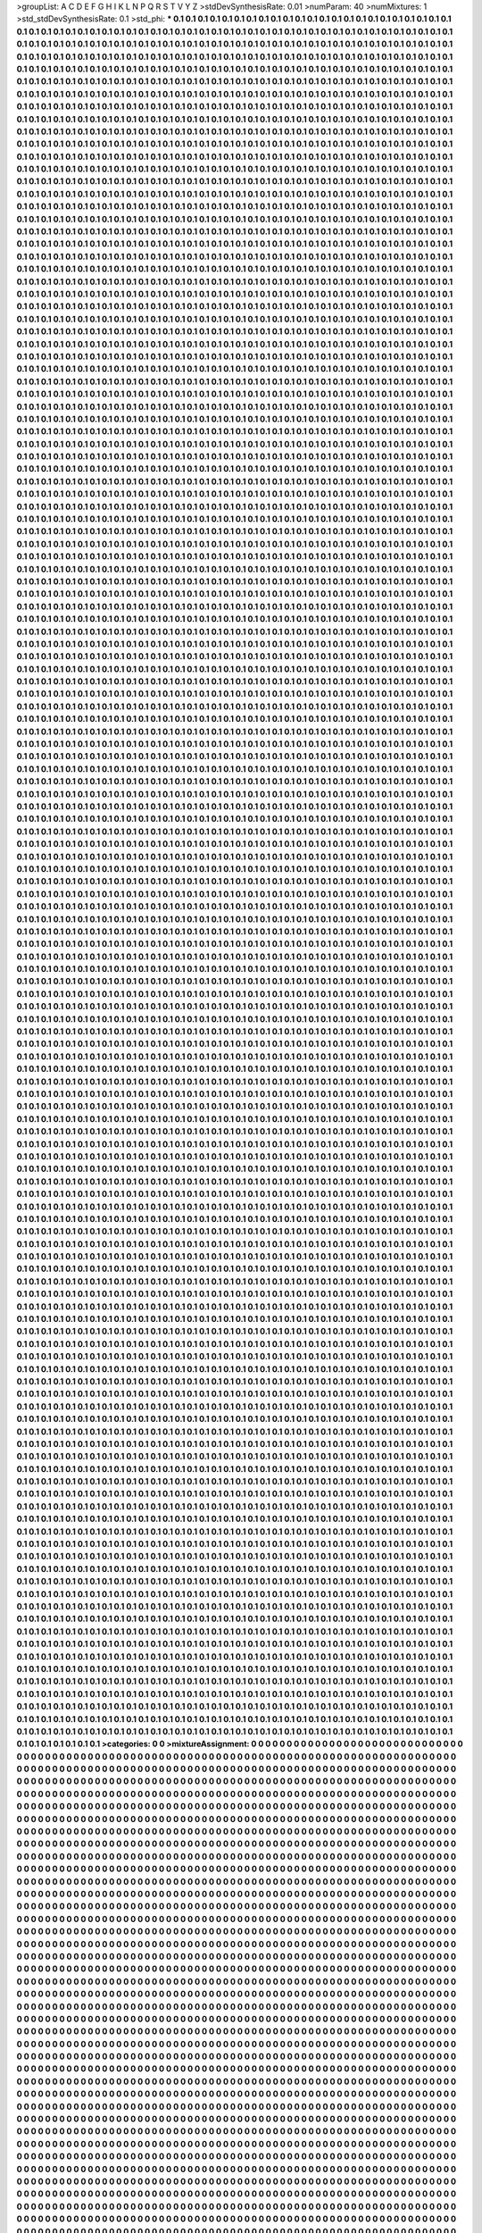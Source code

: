 >groupList:
A C D E F G H I K L
N P Q R S T V Y Z 
>stdDevSynthesisRate:
0.01 
>numParam:
40
>numMixtures:
1
>std_stdDevSynthesisRate:
0.1
>std_phi:
***
0.1 0.1 0.1 0.1 0.1 0.1 0.1 0.1 0.1 0.1
0.1 0.1 0.1 0.1 0.1 0.1 0.1 0.1 0.1 0.1
0.1 0.1 0.1 0.1 0.1 0.1 0.1 0.1 0.1 0.1
0.1 0.1 0.1 0.1 0.1 0.1 0.1 0.1 0.1 0.1
0.1 0.1 0.1 0.1 0.1 0.1 0.1 0.1 0.1 0.1
0.1 0.1 0.1 0.1 0.1 0.1 0.1 0.1 0.1 0.1
0.1 0.1 0.1 0.1 0.1 0.1 0.1 0.1 0.1 0.1
0.1 0.1 0.1 0.1 0.1 0.1 0.1 0.1 0.1 0.1
0.1 0.1 0.1 0.1 0.1 0.1 0.1 0.1 0.1 0.1
0.1 0.1 0.1 0.1 0.1 0.1 0.1 0.1 0.1 0.1
0.1 0.1 0.1 0.1 0.1 0.1 0.1 0.1 0.1 0.1
0.1 0.1 0.1 0.1 0.1 0.1 0.1 0.1 0.1 0.1
0.1 0.1 0.1 0.1 0.1 0.1 0.1 0.1 0.1 0.1
0.1 0.1 0.1 0.1 0.1 0.1 0.1 0.1 0.1 0.1
0.1 0.1 0.1 0.1 0.1 0.1 0.1 0.1 0.1 0.1
0.1 0.1 0.1 0.1 0.1 0.1 0.1 0.1 0.1 0.1
0.1 0.1 0.1 0.1 0.1 0.1 0.1 0.1 0.1 0.1
0.1 0.1 0.1 0.1 0.1 0.1 0.1 0.1 0.1 0.1
0.1 0.1 0.1 0.1 0.1 0.1 0.1 0.1 0.1 0.1
0.1 0.1 0.1 0.1 0.1 0.1 0.1 0.1 0.1 0.1
0.1 0.1 0.1 0.1 0.1 0.1 0.1 0.1 0.1 0.1
0.1 0.1 0.1 0.1 0.1 0.1 0.1 0.1 0.1 0.1
0.1 0.1 0.1 0.1 0.1 0.1 0.1 0.1 0.1 0.1
0.1 0.1 0.1 0.1 0.1 0.1 0.1 0.1 0.1 0.1
0.1 0.1 0.1 0.1 0.1 0.1 0.1 0.1 0.1 0.1
0.1 0.1 0.1 0.1 0.1 0.1 0.1 0.1 0.1 0.1
0.1 0.1 0.1 0.1 0.1 0.1 0.1 0.1 0.1 0.1
0.1 0.1 0.1 0.1 0.1 0.1 0.1 0.1 0.1 0.1
0.1 0.1 0.1 0.1 0.1 0.1 0.1 0.1 0.1 0.1
0.1 0.1 0.1 0.1 0.1 0.1 0.1 0.1 0.1 0.1
0.1 0.1 0.1 0.1 0.1 0.1 0.1 0.1 0.1 0.1
0.1 0.1 0.1 0.1 0.1 0.1 0.1 0.1 0.1 0.1
0.1 0.1 0.1 0.1 0.1 0.1 0.1 0.1 0.1 0.1
0.1 0.1 0.1 0.1 0.1 0.1 0.1 0.1 0.1 0.1
0.1 0.1 0.1 0.1 0.1 0.1 0.1 0.1 0.1 0.1
0.1 0.1 0.1 0.1 0.1 0.1 0.1 0.1 0.1 0.1
0.1 0.1 0.1 0.1 0.1 0.1 0.1 0.1 0.1 0.1
0.1 0.1 0.1 0.1 0.1 0.1 0.1 0.1 0.1 0.1
0.1 0.1 0.1 0.1 0.1 0.1 0.1 0.1 0.1 0.1
0.1 0.1 0.1 0.1 0.1 0.1 0.1 0.1 0.1 0.1
0.1 0.1 0.1 0.1 0.1 0.1 0.1 0.1 0.1 0.1
0.1 0.1 0.1 0.1 0.1 0.1 0.1 0.1 0.1 0.1
0.1 0.1 0.1 0.1 0.1 0.1 0.1 0.1 0.1 0.1
0.1 0.1 0.1 0.1 0.1 0.1 0.1 0.1 0.1 0.1
0.1 0.1 0.1 0.1 0.1 0.1 0.1 0.1 0.1 0.1
0.1 0.1 0.1 0.1 0.1 0.1 0.1 0.1 0.1 0.1
0.1 0.1 0.1 0.1 0.1 0.1 0.1 0.1 0.1 0.1
0.1 0.1 0.1 0.1 0.1 0.1 0.1 0.1 0.1 0.1
0.1 0.1 0.1 0.1 0.1 0.1 0.1 0.1 0.1 0.1
0.1 0.1 0.1 0.1 0.1 0.1 0.1 0.1 0.1 0.1
0.1 0.1 0.1 0.1 0.1 0.1 0.1 0.1 0.1 0.1
0.1 0.1 0.1 0.1 0.1 0.1 0.1 0.1 0.1 0.1
0.1 0.1 0.1 0.1 0.1 0.1 0.1 0.1 0.1 0.1
0.1 0.1 0.1 0.1 0.1 0.1 0.1 0.1 0.1 0.1
0.1 0.1 0.1 0.1 0.1 0.1 0.1 0.1 0.1 0.1
0.1 0.1 0.1 0.1 0.1 0.1 0.1 0.1 0.1 0.1
0.1 0.1 0.1 0.1 0.1 0.1 0.1 0.1 0.1 0.1
0.1 0.1 0.1 0.1 0.1 0.1 0.1 0.1 0.1 0.1
0.1 0.1 0.1 0.1 0.1 0.1 0.1 0.1 0.1 0.1
0.1 0.1 0.1 0.1 0.1 0.1 0.1 0.1 0.1 0.1
0.1 0.1 0.1 0.1 0.1 0.1 0.1 0.1 0.1 0.1
0.1 0.1 0.1 0.1 0.1 0.1 0.1 0.1 0.1 0.1
0.1 0.1 0.1 0.1 0.1 0.1 0.1 0.1 0.1 0.1
0.1 0.1 0.1 0.1 0.1 0.1 0.1 0.1 0.1 0.1
0.1 0.1 0.1 0.1 0.1 0.1 0.1 0.1 0.1 0.1
0.1 0.1 0.1 0.1 0.1 0.1 0.1 0.1 0.1 0.1
0.1 0.1 0.1 0.1 0.1 0.1 0.1 0.1 0.1 0.1
0.1 0.1 0.1 0.1 0.1 0.1 0.1 0.1 0.1 0.1
0.1 0.1 0.1 0.1 0.1 0.1 0.1 0.1 0.1 0.1
0.1 0.1 0.1 0.1 0.1 0.1 0.1 0.1 0.1 0.1
0.1 0.1 0.1 0.1 0.1 0.1 0.1 0.1 0.1 0.1
0.1 0.1 0.1 0.1 0.1 0.1 0.1 0.1 0.1 0.1
0.1 0.1 0.1 0.1 0.1 0.1 0.1 0.1 0.1 0.1
0.1 0.1 0.1 0.1 0.1 0.1 0.1 0.1 0.1 0.1
0.1 0.1 0.1 0.1 0.1 0.1 0.1 0.1 0.1 0.1
0.1 0.1 0.1 0.1 0.1 0.1 0.1 0.1 0.1 0.1
0.1 0.1 0.1 0.1 0.1 0.1 0.1 0.1 0.1 0.1
0.1 0.1 0.1 0.1 0.1 0.1 0.1 0.1 0.1 0.1
0.1 0.1 0.1 0.1 0.1 0.1 0.1 0.1 0.1 0.1
0.1 0.1 0.1 0.1 0.1 0.1 0.1 0.1 0.1 0.1
0.1 0.1 0.1 0.1 0.1 0.1 0.1 0.1 0.1 0.1
0.1 0.1 0.1 0.1 0.1 0.1 0.1 0.1 0.1 0.1
0.1 0.1 0.1 0.1 0.1 0.1 0.1 0.1 0.1 0.1
0.1 0.1 0.1 0.1 0.1 0.1 0.1 0.1 0.1 0.1
0.1 0.1 0.1 0.1 0.1 0.1 0.1 0.1 0.1 0.1
0.1 0.1 0.1 0.1 0.1 0.1 0.1 0.1 0.1 0.1
0.1 0.1 0.1 0.1 0.1 0.1 0.1 0.1 0.1 0.1
0.1 0.1 0.1 0.1 0.1 0.1 0.1 0.1 0.1 0.1
0.1 0.1 0.1 0.1 0.1 0.1 0.1 0.1 0.1 0.1
0.1 0.1 0.1 0.1 0.1 0.1 0.1 0.1 0.1 0.1
0.1 0.1 0.1 0.1 0.1 0.1 0.1 0.1 0.1 0.1
0.1 0.1 0.1 0.1 0.1 0.1 0.1 0.1 0.1 0.1
0.1 0.1 0.1 0.1 0.1 0.1 0.1 0.1 0.1 0.1
0.1 0.1 0.1 0.1 0.1 0.1 0.1 0.1 0.1 0.1
0.1 0.1 0.1 0.1 0.1 0.1 0.1 0.1 0.1 0.1
0.1 0.1 0.1 0.1 0.1 0.1 0.1 0.1 0.1 0.1
0.1 0.1 0.1 0.1 0.1 0.1 0.1 0.1 0.1 0.1
0.1 0.1 0.1 0.1 0.1 0.1 0.1 0.1 0.1 0.1
0.1 0.1 0.1 0.1 0.1 0.1 0.1 0.1 0.1 0.1
0.1 0.1 0.1 0.1 0.1 0.1 0.1 0.1 0.1 0.1
0.1 0.1 0.1 0.1 0.1 0.1 0.1 0.1 0.1 0.1
0.1 0.1 0.1 0.1 0.1 0.1 0.1 0.1 0.1 0.1
0.1 0.1 0.1 0.1 0.1 0.1 0.1 0.1 0.1 0.1
0.1 0.1 0.1 0.1 0.1 0.1 0.1 0.1 0.1 0.1
0.1 0.1 0.1 0.1 0.1 0.1 0.1 0.1 0.1 0.1
0.1 0.1 0.1 0.1 0.1 0.1 0.1 0.1 0.1 0.1
0.1 0.1 0.1 0.1 0.1 0.1 0.1 0.1 0.1 0.1
0.1 0.1 0.1 0.1 0.1 0.1 0.1 0.1 0.1 0.1
0.1 0.1 0.1 0.1 0.1 0.1 0.1 0.1 0.1 0.1
0.1 0.1 0.1 0.1 0.1 0.1 0.1 0.1 0.1 0.1
0.1 0.1 0.1 0.1 0.1 0.1 0.1 0.1 0.1 0.1
0.1 0.1 0.1 0.1 0.1 0.1 0.1 0.1 0.1 0.1
0.1 0.1 0.1 0.1 0.1 0.1 0.1 0.1 0.1 0.1
0.1 0.1 0.1 0.1 0.1 0.1 0.1 0.1 0.1 0.1
0.1 0.1 0.1 0.1 0.1 0.1 0.1 0.1 0.1 0.1
0.1 0.1 0.1 0.1 0.1 0.1 0.1 0.1 0.1 0.1
0.1 0.1 0.1 0.1 0.1 0.1 0.1 0.1 0.1 0.1
0.1 0.1 0.1 0.1 0.1 0.1 0.1 0.1 0.1 0.1
0.1 0.1 0.1 0.1 0.1 0.1 0.1 0.1 0.1 0.1
0.1 0.1 0.1 0.1 0.1 0.1 0.1 0.1 0.1 0.1
0.1 0.1 0.1 0.1 0.1 0.1 0.1 0.1 0.1 0.1
0.1 0.1 0.1 0.1 0.1 0.1 0.1 0.1 0.1 0.1
0.1 0.1 0.1 0.1 0.1 0.1 0.1 0.1 0.1 0.1
0.1 0.1 0.1 0.1 0.1 0.1 0.1 0.1 0.1 0.1
0.1 0.1 0.1 0.1 0.1 0.1 0.1 0.1 0.1 0.1
0.1 0.1 0.1 0.1 0.1 0.1 0.1 0.1 0.1 0.1
0.1 0.1 0.1 0.1 0.1 0.1 0.1 0.1 0.1 0.1
0.1 0.1 0.1 0.1 0.1 0.1 0.1 0.1 0.1 0.1
0.1 0.1 0.1 0.1 0.1 0.1 0.1 0.1 0.1 0.1
0.1 0.1 0.1 0.1 0.1 0.1 0.1 0.1 0.1 0.1
0.1 0.1 0.1 0.1 0.1 0.1 0.1 0.1 0.1 0.1
0.1 0.1 0.1 0.1 0.1 0.1 0.1 0.1 0.1 0.1
0.1 0.1 0.1 0.1 0.1 0.1 0.1 0.1 0.1 0.1
0.1 0.1 0.1 0.1 0.1 0.1 0.1 0.1 0.1 0.1
0.1 0.1 0.1 0.1 0.1 0.1 0.1 0.1 0.1 0.1
0.1 0.1 0.1 0.1 0.1 0.1 0.1 0.1 0.1 0.1
0.1 0.1 0.1 0.1 0.1 0.1 0.1 0.1 0.1 0.1
0.1 0.1 0.1 0.1 0.1 0.1 0.1 0.1 0.1 0.1
0.1 0.1 0.1 0.1 0.1 0.1 0.1 0.1 0.1 0.1
0.1 0.1 0.1 0.1 0.1 0.1 0.1 0.1 0.1 0.1
0.1 0.1 0.1 0.1 0.1 0.1 0.1 0.1 0.1 0.1
0.1 0.1 0.1 0.1 0.1 0.1 0.1 0.1 0.1 0.1
0.1 0.1 0.1 0.1 0.1 0.1 0.1 0.1 0.1 0.1
0.1 0.1 0.1 0.1 0.1 0.1 0.1 0.1 0.1 0.1
0.1 0.1 0.1 0.1 0.1 0.1 0.1 0.1 0.1 0.1
0.1 0.1 0.1 0.1 0.1 0.1 0.1 0.1 0.1 0.1
0.1 0.1 0.1 0.1 0.1 0.1 0.1 0.1 0.1 0.1
0.1 0.1 0.1 0.1 0.1 0.1 0.1 0.1 0.1 0.1
0.1 0.1 0.1 0.1 0.1 0.1 0.1 0.1 0.1 0.1
0.1 0.1 0.1 0.1 0.1 0.1 0.1 0.1 0.1 0.1
0.1 0.1 0.1 0.1 0.1 0.1 0.1 0.1 0.1 0.1
0.1 0.1 0.1 0.1 0.1 0.1 0.1 0.1 0.1 0.1
0.1 0.1 0.1 0.1 0.1 0.1 0.1 0.1 0.1 0.1
0.1 0.1 0.1 0.1 0.1 0.1 0.1 0.1 0.1 0.1
0.1 0.1 0.1 0.1 0.1 0.1 0.1 0.1 0.1 0.1
0.1 0.1 0.1 0.1 0.1 0.1 0.1 0.1 0.1 0.1
0.1 0.1 0.1 0.1 0.1 0.1 0.1 0.1 0.1 0.1
0.1 0.1 0.1 0.1 0.1 0.1 0.1 0.1 0.1 0.1
0.1 0.1 0.1 0.1 0.1 0.1 0.1 0.1 0.1 0.1
0.1 0.1 0.1 0.1 0.1 0.1 0.1 0.1 0.1 0.1
0.1 0.1 0.1 0.1 0.1 0.1 0.1 0.1 0.1 0.1
0.1 0.1 0.1 0.1 0.1 0.1 0.1 0.1 0.1 0.1
0.1 0.1 0.1 0.1 0.1 0.1 0.1 0.1 0.1 0.1
0.1 0.1 0.1 0.1 0.1 0.1 0.1 0.1 0.1 0.1
0.1 0.1 0.1 0.1 0.1 0.1 0.1 0.1 0.1 0.1
0.1 0.1 0.1 0.1 0.1 0.1 0.1 0.1 0.1 0.1
0.1 0.1 0.1 0.1 0.1 0.1 0.1 0.1 0.1 0.1
0.1 0.1 0.1 0.1 0.1 0.1 0.1 0.1 0.1 0.1
0.1 0.1 0.1 0.1 0.1 0.1 0.1 0.1 0.1 0.1
0.1 0.1 0.1 0.1 0.1 0.1 0.1 0.1 0.1 0.1
0.1 0.1 0.1 0.1 0.1 0.1 0.1 0.1 0.1 0.1
0.1 0.1 0.1 0.1 0.1 0.1 0.1 0.1 0.1 0.1
0.1 0.1 0.1 0.1 0.1 0.1 0.1 0.1 0.1 0.1
0.1 0.1 0.1 0.1 0.1 0.1 0.1 0.1 0.1 0.1
0.1 0.1 0.1 0.1 0.1 0.1 0.1 0.1 0.1 0.1
0.1 0.1 0.1 0.1 0.1 0.1 0.1 0.1 0.1 0.1
0.1 0.1 0.1 0.1 0.1 0.1 0.1 0.1 0.1 0.1
0.1 0.1 0.1 0.1 0.1 0.1 0.1 0.1 0.1 0.1
0.1 0.1 0.1 0.1 0.1 0.1 0.1 0.1 0.1 0.1
0.1 0.1 0.1 0.1 0.1 0.1 0.1 0.1 0.1 0.1
0.1 0.1 0.1 0.1 0.1 0.1 0.1 0.1 0.1 0.1
0.1 0.1 0.1 0.1 0.1 0.1 0.1 0.1 0.1 0.1
0.1 0.1 0.1 0.1 0.1 0.1 0.1 0.1 0.1 0.1
0.1 0.1 0.1 0.1 0.1 0.1 0.1 0.1 0.1 0.1
0.1 0.1 0.1 0.1 0.1 0.1 0.1 0.1 0.1 0.1
0.1 0.1 0.1 0.1 0.1 0.1 0.1 0.1 0.1 0.1
0.1 0.1 0.1 0.1 0.1 0.1 0.1 0.1 0.1 0.1
0.1 0.1 0.1 0.1 0.1 0.1 0.1 0.1 0.1 0.1
0.1 0.1 0.1 0.1 0.1 0.1 0.1 0.1 0.1 0.1
0.1 0.1 0.1 0.1 0.1 0.1 0.1 0.1 0.1 0.1
0.1 0.1 0.1 0.1 0.1 0.1 0.1 0.1 0.1 0.1
0.1 0.1 0.1 0.1 0.1 0.1 0.1 0.1 0.1 0.1
0.1 0.1 0.1 0.1 0.1 0.1 0.1 0.1 0.1 0.1
0.1 0.1 0.1 0.1 0.1 0.1 0.1 0.1 0.1 0.1
0.1 0.1 0.1 0.1 0.1 0.1 0.1 0.1 0.1 0.1
0.1 0.1 0.1 0.1 0.1 0.1 0.1 0.1 0.1 0.1
0.1 0.1 0.1 0.1 0.1 0.1 0.1 0.1 0.1 0.1
0.1 0.1 0.1 0.1 0.1 0.1 0.1 0.1 0.1 0.1
0.1 0.1 0.1 0.1 0.1 0.1 0.1 0.1 0.1 0.1
0.1 0.1 0.1 0.1 0.1 0.1 0.1 0.1 0.1 0.1
0.1 0.1 0.1 0.1 0.1 0.1 0.1 0.1 0.1 0.1
0.1 0.1 0.1 0.1 0.1 0.1 0.1 0.1 0.1 0.1
0.1 0.1 0.1 0.1 0.1 0.1 0.1 0.1 0.1 0.1
0.1 0.1 0.1 0.1 0.1 0.1 0.1 0.1 0.1 0.1
0.1 0.1 0.1 0.1 0.1 0.1 0.1 0.1 0.1 0.1
0.1 0.1 0.1 0.1 0.1 0.1 0.1 0.1 0.1 0.1
0.1 0.1 0.1 0.1 0.1 0.1 0.1 0.1 0.1 0.1
0.1 0.1 0.1 0.1 0.1 0.1 0.1 0.1 0.1 0.1
0.1 0.1 0.1 0.1 0.1 0.1 0.1 0.1 0.1 0.1
0.1 0.1 0.1 0.1 0.1 0.1 0.1 0.1 0.1 0.1
0.1 0.1 0.1 0.1 0.1 0.1 0.1 0.1 0.1 0.1
0.1 0.1 0.1 0.1 0.1 0.1 0.1 0.1 0.1 0.1
0.1 0.1 0.1 0.1 0.1 0.1 0.1 0.1 0.1 0.1
0.1 0.1 0.1 0.1 0.1 0.1 0.1 0.1 0.1 0.1
0.1 0.1 0.1 0.1 0.1 0.1 0.1 0.1 0.1 0.1
0.1 0.1 0.1 0.1 0.1 0.1 0.1 0.1 0.1 0.1
0.1 0.1 0.1 0.1 0.1 0.1 0.1 0.1 0.1 0.1
0.1 0.1 0.1 0.1 0.1 0.1 0.1 0.1 0.1 0.1
0.1 0.1 0.1 0.1 0.1 0.1 0.1 0.1 0.1 0.1
0.1 0.1 0.1 0.1 0.1 0.1 0.1 0.1 0.1 0.1
0.1 0.1 0.1 0.1 0.1 0.1 0.1 0.1 0.1 0.1
0.1 0.1 0.1 0.1 0.1 0.1 0.1 0.1 0.1 0.1
0.1 0.1 0.1 0.1 0.1 0.1 0.1 0.1 0.1 0.1
0.1 0.1 0.1 0.1 0.1 0.1 0.1 0.1 0.1 0.1
0.1 0.1 0.1 0.1 0.1 0.1 0.1 0.1 0.1 0.1
0.1 0.1 0.1 0.1 0.1 0.1 0.1 0.1 0.1 0.1
0.1 0.1 0.1 0.1 0.1 0.1 0.1 0.1 0.1 0.1
0.1 0.1 0.1 0.1 0.1 0.1 0.1 0.1 0.1 0.1
0.1 0.1 0.1 0.1 0.1 0.1 0.1 0.1 0.1 0.1
0.1 0.1 0.1 0.1 0.1 0.1 0.1 0.1 0.1 0.1
0.1 0.1 0.1 0.1 0.1 0.1 0.1 0.1 0.1 0.1
0.1 0.1 0.1 0.1 0.1 0.1 0.1 0.1 0.1 0.1
0.1 0.1 0.1 0.1 0.1 0.1 0.1 0.1 0.1 0.1
0.1 0.1 0.1 0.1 0.1 0.1 0.1 0.1 0.1 0.1
0.1 0.1 0.1 0.1 0.1 0.1 0.1 0.1 0.1 0.1
0.1 0.1 0.1 0.1 0.1 0.1 0.1 0.1 0.1 0.1
0.1 0.1 0.1 0.1 0.1 0.1 0.1 0.1 0.1 0.1
0.1 0.1 0.1 0.1 0.1 0.1 0.1 0.1 0.1 0.1
0.1 0.1 0.1 0.1 0.1 0.1 0.1 0.1 0.1 0.1
0.1 0.1 0.1 0.1 0.1 0.1 0.1 0.1 0.1 0.1
0.1 0.1 0.1 0.1 0.1 0.1 0.1 0.1 0.1 0.1
0.1 0.1 0.1 0.1 0.1 0.1 0.1 0.1 0.1 0.1
0.1 0.1 0.1 0.1 0.1 0.1 0.1 0.1 0.1 0.1
0.1 0.1 0.1 0.1 0.1 0.1 0.1 0.1 0.1 0.1
0.1 0.1 0.1 0.1 0.1 0.1 0.1 0.1 0.1 0.1
0.1 0.1 0.1 0.1 0.1 0.1 0.1 0.1 0.1 0.1
0.1 0.1 0.1 0.1 0.1 0.1 0.1 0.1 0.1 0.1
0.1 0.1 0.1 0.1 0.1 0.1 0.1 0.1 0.1 0.1
0.1 0.1 0.1 0.1 0.1 0.1 0.1 0.1 0.1 0.1
0.1 0.1 0.1 0.1 0.1 0.1 0.1 0.1 0.1 0.1
0.1 0.1 0.1 0.1 0.1 0.1 0.1 0.1 0.1 0.1
0.1 0.1 0.1 0.1 0.1 0.1 0.1 0.1 0.1 0.1
0.1 0.1 0.1 0.1 0.1 0.1 0.1 0.1 0.1 0.1
0.1 0.1 0.1 0.1 0.1 0.1 0.1 0.1 0.1 0.1
0.1 0.1 0.1 0.1 0.1 0.1 0.1 0.1 0.1 0.1
0.1 0.1 0.1 0.1 0.1 0.1 0.1 0.1 0.1 0.1
0.1 0.1 0.1 0.1 0.1 0.1 0.1 0.1 0.1 0.1
0.1 0.1 0.1 0.1 0.1 0.1 0.1 0.1 0.1 0.1
0.1 0.1 0.1 0.1 0.1 0.1 0.1 0.1 0.1 0.1
0.1 0.1 0.1 0.1 0.1 0.1 0.1 0.1 0.1 0.1
0.1 0.1 0.1 0.1 0.1 0.1 0.1 0.1 0.1 0.1
0.1 0.1 0.1 0.1 0.1 0.1 0.1 0.1 0.1 0.1
0.1 0.1 0.1 0.1 0.1 0.1 0.1 0.1 0.1 0.1
0.1 0.1 0.1 0.1 0.1 0.1 0.1 0.1 0.1 0.1
0.1 0.1 0.1 0.1 0.1 0.1 0.1 0.1 0.1 0.1
0.1 0.1 0.1 0.1 0.1 0.1 0.1 0.1 0.1 0.1
0.1 0.1 0.1 0.1 0.1 0.1 0.1 0.1 0.1 0.1
0.1 0.1 0.1 0.1 0.1 0.1 0.1 0.1 0.1 0.1
0.1 0.1 0.1 0.1 0.1 0.1 0.1 0.1 0.1 0.1
0.1 0.1 0.1 0.1 0.1 0.1 0.1 0.1 0.1 0.1
0.1 0.1 0.1 0.1 0.1 0.1 0.1 0.1 0.1 0.1
0.1 0.1 0.1 0.1 0.1 0.1 0.1 0.1 0.1 0.1
0.1 0.1 0.1 0.1 0.1 0.1 0.1 0.1 0.1 0.1
0.1 0.1 0.1 0.1 0.1 0.1 0.1 0.1 0.1 0.1
0.1 0.1 0.1 0.1 0.1 0.1 0.1 0.1 0.1 0.1
0.1 0.1 0.1 0.1 0.1 0.1 0.1 0.1 0.1 0.1
0.1 0.1 0.1 0.1 0.1 0.1 0.1 0.1 0.1 0.1
0.1 0.1 0.1 0.1 0.1 0.1 0.1 0.1 0.1 0.1
0.1 0.1 0.1 0.1 0.1 0.1 0.1 0.1 0.1 0.1
0.1 0.1 0.1 0.1 0.1 0.1 0.1 0.1 0.1 0.1
0.1 0.1 0.1 0.1 0.1 0.1 0.1 0.1 0.1 0.1
0.1 0.1 0.1 0.1 0.1 0.1 0.1 0.1 0.1 0.1
0.1 0.1 0.1 0.1 0.1 0.1 0.1 0.1 0.1 0.1
0.1 0.1 0.1 0.1 0.1 0.1 0.1 0.1 0.1 0.1
0.1 0.1 0.1 0.1 0.1 0.1 0.1 0.1 0.1 0.1
0.1 0.1 0.1 0.1 0.1 0.1 0.1 0.1 0.1 0.1
0.1 0.1 0.1 0.1 0.1 0.1 0.1 0.1 0.1 0.1
0.1 0.1 0.1 0.1 0.1 0.1 0.1 0.1 0.1 0.1
0.1 0.1 0.1 0.1 0.1 0.1 0.1 0.1 0.1 0.1
0.1 0.1 0.1 0.1 0.1 0.1 0.1 0.1 0.1 0.1
0.1 0.1 0.1 0.1 0.1 0.1 0.1 0.1 0.1 0.1
0.1 0.1 0.1 0.1 0.1 0.1 0.1 0.1 0.1 0.1
0.1 0.1 0.1 0.1 0.1 0.1 0.1 0.1 0.1 0.1
0.1 0.1 0.1 0.1 0.1 0.1 0.1 0.1 0.1 0.1
0.1 0.1 0.1 0.1 0.1 0.1 0.1 0.1 0.1 0.1
0.1 0.1 0.1 0.1 0.1 0.1 0.1 0.1 0.1 0.1
0.1 0.1 0.1 0.1 0.1 0.1 0.1 0.1 0.1 0.1
0.1 0.1 0.1 0.1 0.1 0.1 0.1 0.1 0.1 0.1
0.1 0.1 0.1 0.1 0.1 0.1 0.1 0.1 0.1 0.1
0.1 0.1 0.1 0.1 0.1 0.1 0.1 0.1 0.1 0.1
0.1 0.1 0.1 0.1 0.1 0.1 0.1 0.1 0.1 0.1
0.1 0.1 0.1 0.1 0.1 0.1 0.1 0.1 0.1 0.1
0.1 0.1 0.1 0.1 0.1 0.1 0.1 0.1 0.1 0.1
0.1 0.1 0.1 0.1 0.1 0.1 0.1 0.1 0.1 0.1
0.1 0.1 0.1 0.1 0.1 0.1 0.1 0.1 0.1 0.1
0.1 0.1 0.1 0.1 0.1 0.1 0.1 0.1 0.1 0.1
0.1 0.1 0.1 0.1 0.1 0.1 0.1 0.1 0.1 0.1
0.1 0.1 0.1 0.1 0.1 0.1 0.1 0.1 0.1 0.1
0.1 0.1 0.1 0.1 0.1 0.1 0.1 0.1 0.1 0.1
0.1 0.1 0.1 0.1 0.1 0.1 0.1 0.1 0.1 0.1
0.1 0.1 0.1 0.1 0.1 0.1 0.1 0.1 0.1 0.1
0.1 0.1 0.1 0.1 0.1 0.1 0.1 0.1 0.1 0.1
0.1 0.1 0.1 0.1 0.1 0.1 0.1 0.1 0.1 0.1
0.1 0.1 0.1 0.1 0.1 0.1 0.1 0.1 0.1 0.1
0.1 0.1 0.1 0.1 0.1 0.1 0.1 0.1 0.1 0.1
0.1 0.1 0.1 0.1 0.1 0.1 0.1 0.1 0.1 0.1
0.1 0.1 0.1 0.1 0.1 0.1 0.1 0.1 0.1 0.1
0.1 0.1 0.1 0.1 0.1 0.1 0.1 0.1 0.1 0.1
0.1 0.1 0.1 0.1 0.1 0.1 0.1 0.1 0.1 0.1
0.1 0.1 0.1 0.1 0.1 0.1 0.1 0.1 0.1 0.1
0.1 0.1 0.1 0.1 0.1 0.1 0.1 0.1 0.1 0.1
0.1 0.1 0.1 0.1 0.1 0.1 0.1 0.1 0.1 0.1
0.1 0.1 0.1 0.1 0.1 0.1 0.1 0.1 0.1 0.1
0.1 0.1 0.1 0.1 0.1 0.1 0.1 0.1 0.1 0.1
0.1 0.1 0.1 0.1 0.1 0.1 0.1 0.1 0.1 0.1
0.1 0.1 0.1 0.1 0.1 0.1 0.1 0.1 0.1 0.1
0.1 0.1 0.1 0.1 0.1 0.1 0.1 0.1 0.1 0.1
0.1 0.1 0.1 0.1 0.1 0.1 0.1 0.1 0.1 0.1
0.1 0.1 0.1 0.1 0.1 0.1 0.1 0.1 0.1 0.1
0.1 0.1 0.1 0.1 0.1 0.1 0.1 0.1 0.1 0.1
0.1 0.1 0.1 0.1 0.1 0.1 0.1 0.1 0.1 0.1
0.1 0.1 0.1 0.1 0.1 0.1 0.1 0.1 0.1 0.1
0.1 0.1 0.1 0.1 0.1 0.1 0.1 0.1 0.1 0.1
0.1 0.1 0.1 0.1 0.1 0.1 0.1 0.1 0.1 0.1
0.1 0.1 0.1 0.1 0.1 0.1 0.1 0.1 0.1 0.1
0.1 0.1 0.1 0.1 0.1 0.1 0.1 0.1 0.1 0.1
0.1 0.1 0.1 0.1 0.1 0.1 0.1 0.1 0.1 0.1
0.1 0.1 0.1 0.1 0.1 0.1 0.1 0.1 0.1 0.1
0.1 0.1 0.1 0.1 0.1 0.1 0.1 0.1 0.1 0.1
0.1 0.1 0.1 0.1 0.1 0.1 0.1 0.1 0.1 0.1
0.1 0.1 0.1 0.1 0.1 0.1 0.1 0.1 0.1 0.1
0.1 0.1 0.1 0.1 0.1 0.1 0.1 0.1 0.1 0.1
0.1 0.1 0.1 0.1 0.1 0.1 0.1 0.1 0.1 0.1
0.1 0.1 0.1 0.1 0.1 0.1 0.1 0.1 0.1 0.1
0.1 0.1 0.1 0.1 0.1 0.1 0.1 0.1 0.1 0.1
0.1 0.1 0.1 0.1 0.1 0.1 0.1 0.1 0.1 0.1
0.1 0.1 0.1 0.1 0.1 0.1 0.1 0.1 0.1 0.1
0.1 0.1 0.1 0.1 0.1 0.1 0.1 0.1 0.1 0.1
0.1 0.1 0.1 0.1 0.1 0.1 0.1 0.1 0.1 0.1
0.1 0.1 0.1 0.1 0.1 0.1 0.1 0.1 0.1 0.1
0.1 0.1 0.1 0.1 0.1 0.1 0.1 0.1 0.1 0.1
0.1 0.1 0.1 0.1 0.1 0.1 0.1 0.1 0.1 0.1
0.1 0.1 0.1 0.1 0.1 0.1 0.1 0.1 0.1 0.1
0.1 0.1 0.1 0.1 0.1 0.1 0.1 0.1 0.1 0.1
0.1 0.1 0.1 0.1 0.1 0.1 0.1 0.1 0.1 0.1
0.1 0.1 0.1 0.1 0.1 0.1 0.1 0.1 0.1 0.1
0.1 0.1 0.1 0.1 0.1 0.1 0.1 0.1 0.1 0.1
0.1 0.1 0.1 0.1 0.1 0.1 0.1 0.1 0.1 0.1
0.1 0.1 0.1 0.1 0.1 0.1 0.1 0.1 0.1 0.1
0.1 0.1 0.1 0.1 0.1 0.1 0.1 0.1 0.1 0.1
0.1 0.1 0.1 0.1 0.1 0.1 0.1 0.1 0.1 0.1
0.1 0.1 0.1 0.1 0.1 0.1 0.1 0.1 0.1 0.1
0.1 0.1 0.1 0.1 0.1 0.1 0.1 0.1 0.1 0.1
0.1 0.1 0.1 0.1 0.1 0.1 0.1 0.1 0.1 0.1
0.1 0.1 0.1 0.1 0.1 0.1 0.1 0.1 0.1 0.1
0.1 0.1 0.1 0.1 0.1 0.1 0.1 0.1 0.1 0.1
0.1 0.1 0.1 0.1 0.1 0.1 0.1 0.1 0.1 0.1
0.1 0.1 0.1 0.1 0.1 0.1 0.1 0.1 0.1 0.1
0.1 0.1 0.1 0.1 0.1 0.1 0.1 0.1 0.1 0.1
0.1 0.1 0.1 0.1 0.1 0.1 0.1 0.1 0.1 0.1
0.1 0.1 0.1 0.1 0.1 0.1 0.1 0.1 0.1 0.1
0.1 0.1 0.1 0.1 0.1 0.1 0.1 0.1 0.1 0.1
0.1 0.1 0.1 0.1 0.1 0.1 0.1 0.1 0.1 0.1
0.1 0.1 0.1 0.1 0.1 0.1 0.1 0.1 0.1 0.1
0.1 0.1 0.1 0.1 0.1 0.1 0.1 0.1 0.1 0.1
0.1 0.1 0.1 0.1 0.1 0.1 0.1 0.1 0.1 0.1
0.1 0.1 0.1 0.1 0.1 0.1 0.1 0.1 0.1 0.1
0.1 0.1 0.1 0.1 0.1 0.1 0.1 0.1 0.1 0.1
0.1 0.1 0.1 0.1 0.1 0.1 0.1 0.1 0.1 0.1
0.1 0.1 0.1 0.1 0.1 0.1 0.1 0.1 0.1 0.1
0.1 0.1 0.1 0.1 0.1 0.1 0.1 0.1 0.1 0.1
0.1 0.1 0.1 0.1 0.1 0.1 0.1 0.1 0.1 0.1
0.1 0.1 0.1 0.1 0.1 0.1 0.1 0.1 0.1 0.1
0.1 0.1 0.1 0.1 0.1 0.1 0.1 0.1 0.1 0.1
0.1 0.1 0.1 0.1 0.1 0.1 0.1 0.1 0.1 0.1
0.1 0.1 0.1 0.1 0.1 0.1 0.1 0.1 0.1 0.1
0.1 0.1 0.1 0.1 0.1 0.1 0.1 0.1 0.1 0.1
0.1 0.1 0.1 0.1 0.1 0.1 0.1 0.1 0.1 0.1
0.1 0.1 0.1 0.1 0.1 0.1 0.1 0.1 0.1 0.1
0.1 0.1 0.1 0.1 0.1 0.1 0.1 0.1 0.1 0.1
0.1 0.1 0.1 0.1 0.1 0.1 0.1 0.1 0.1 0.1
0.1 0.1 0.1 0.1 0.1 0.1 0.1 0.1 0.1 0.1
0.1 0.1 0.1 0.1 0.1 0.1 0.1 0.1 0.1 0.1
0.1 0.1 0.1 0.1 0.1 0.1 0.1 0.1 0.1 0.1
0.1 0.1 0.1 0.1 0.1 0.1 0.1 0.1 0.1 0.1
0.1 0.1 0.1 0.1 0.1 0.1 0.1 0.1 0.1 0.1
0.1 0.1 0.1 0.1 0.1 0.1 0.1 0.1 0.1 0.1
0.1 0.1 0.1 0.1 0.1 0.1 0.1 0.1 0.1 0.1
0.1 0.1 0.1 0.1 0.1 0.1 0.1 0.1 0.1 0.1
0.1 0.1 0.1 0.1 0.1 0.1 0.1 0.1 0.1 0.1
0.1 0.1 0.1 0.1 0.1 0.1 0.1 0.1 0.1 0.1
0.1 0.1 0.1 0.1 0.1 0.1 0.1 0.1 0.1 0.1
0.1 0.1 0.1 0.1 0.1 0.1 0.1 0.1 0.1 0.1
0.1 0.1 0.1 0.1 0.1 0.1 0.1 0.1 0.1 0.1
0.1 0.1 0.1 0.1 0.1 0.1 0.1 0.1 0.1 0.1
0.1 0.1 0.1 0.1 0.1 0.1 0.1 0.1 0.1 0.1
0.1 0.1 0.1 0.1 0.1 0.1 0.1 0.1 0.1 0.1
0.1 0.1 0.1 0.1 0.1 0.1 0.1 0.1 0.1 0.1
0.1 0.1 0.1 0.1 0.1 0.1 0.1 0.1 0.1 0.1
0.1 0.1 0.1 0.1 0.1 0.1 0.1 0.1 0.1 0.1
0.1 0.1 0.1 0.1 0.1 0.1 0.1 0.1 0.1 0.1
0.1 0.1 0.1 0.1 0.1 0.1 0.1 0.1 0.1 0.1
0.1 0.1 0.1 0.1 0.1 0.1 0.1 0.1 0.1 0.1
0.1 0.1 0.1 0.1 0.1 0.1 0.1 0.1 0.1 0.1
0.1 0.1 0.1 0.1 0.1 0.1 0.1 0.1 0.1 0.1
0.1 0.1 0.1 0.1 0.1 0.1 0.1 0.1 0.1 0.1
0.1 0.1 0.1 0.1 0.1 0.1 0.1 0.1 0.1 0.1
0.1 0.1 0.1 0.1 0.1 0.1 0.1 0.1 0.1 0.1
0.1 0.1 0.1 0.1 0.1 0.1 0.1 0.1 0.1 0.1
0.1 0.1 0.1 0.1 0.1 0.1 0.1 0.1 0.1 0.1
0.1 0.1 0.1 0.1 0.1 0.1 0.1 0.1 0.1 0.1
0.1 0.1 0.1 0.1 0.1 0.1 0.1 0.1 0.1 0.1
0.1 0.1 0.1 0.1 0.1 0.1 0.1 0.1 0.1 0.1
0.1 0.1 0.1 0.1 0.1 0.1 0.1 0.1 0.1 0.1
0.1 0.1 0.1 0.1 0.1 0.1 0.1 0.1 0.1 0.1
0.1 0.1 0.1 0.1 0.1 0.1 0.1 0.1 0.1 0.1
0.1 0.1 0.1 0.1 0.1 0.1 0.1 0.1 0.1 0.1
0.1 0.1 0.1 0.1 0.1 0.1 0.1 0.1 0.1 0.1
0.1 0.1 0.1 0.1 0.1 0.1 0.1 0.1 0.1 0.1
0.1 0.1 0.1 0.1 0.1 0.1 0.1 0.1 0.1 0.1
0.1 0.1 0.1 0.1 0.1 0.1 0.1 0.1 0.1 0.1
0.1 0.1 0.1 0.1 0.1 0.1 0.1 0.1 0.1 0.1
0.1 0.1 0.1 0.1 0.1 0.1 0.1 0.1 0.1 0.1
0.1 0.1 0.1 0.1 0.1 0.1 0.1 0.1 0.1 0.1
0.1 0.1 0.1 0.1 0.1 0.1 0.1 0.1 0.1 0.1
0.1 0.1 0.1 0.1 0.1 0.1 0.1 0.1 0.1 0.1
0.1 0.1 0.1 0.1 0.1 0.1 0.1 0.1 0.1 0.1
0.1 0.1 0.1 0.1 0.1 0.1 0.1 0.1 0.1 0.1
0.1 0.1 0.1 0.1 0.1 0.1 0.1 0.1 0.1 0.1
0.1 0.1 0.1 0.1 0.1 0.1 0.1 0.1 0.1 0.1
0.1 0.1 0.1 0.1 0.1 0.1 0.1 0.1 0.1 0.1
0.1 0.1 0.1 0.1 0.1 0.1 0.1 0.1 0.1 0.1
0.1 0.1 0.1 0.1 0.1 0.1 0.1 0.1 0.1 0.1
0.1 0.1 0.1 0.1 0.1 0.1 0.1 0.1 0.1 0.1
0.1 0.1 0.1 0.1 0.1 0.1 0.1 0.1 0.1 0.1
0.1 0.1 0.1 0.1 0.1 0.1 0.1 0.1 0.1 0.1
0.1 0.1 0.1 0.1 0.1 0.1 0.1 0.1 0.1 0.1
0.1 0.1 0.1 0.1 0.1 0.1 0.1 0.1 0.1 0.1
0.1 0.1 0.1 0.1 0.1 0.1 0.1 0.1 0.1 0.1
0.1 0.1 0.1 0.1 0.1 0.1 0.1 0.1 0.1 0.1
0.1 0.1 0.1 0.1 0.1 0.1 0.1 0.1 0.1 0.1
0.1 0.1 0.1 0.1 0.1 0.1 0.1 0.1 0.1 0.1
0.1 0.1 0.1 0.1 0.1 0.1 0.1 0.1 0.1 0.1
0.1 0.1 0.1 0.1 0.1 0.1 0.1 0.1 0.1 0.1
0.1 0.1 0.1 0.1 0.1 0.1 0.1 0.1 0.1 0.1
0.1 0.1 0.1 0.1 0.1 0.1 0.1 0.1 0.1 0.1
0.1 0.1 0.1 0.1 0.1 0.1 0.1 0.1 0.1 0.1
0.1 0.1 0.1 0.1 0.1 0.1 0.1 0.1 0.1 0.1
0.1 0.1 0.1 0.1 0.1 0.1 0.1 0.1 0.1 0.1
0.1 0.1 0.1 0.1 0.1 0.1 0.1 0.1 0.1 0.1
0.1 0.1 0.1 0.1 0.1 0.1 0.1 0.1 0.1 0.1
0.1 0.1 0.1 0.1 0.1 0.1 0.1 0.1 0.1 0.1
0.1 0.1 0.1 0.1 0.1 0.1 0.1 0.1 0.1 0.1
0.1 0.1 0.1 0.1 0.1 0.1 0.1 0.1 0.1 0.1
0.1 0.1 0.1 0.1 0.1 0.1 0.1 0.1 0.1 0.1
0.1 0.1 0.1 0.1 0.1 0.1 0.1 0.1 0.1 0.1
0.1 0.1 0.1 0.1 0.1 0.1 0.1 0.1 0.1 0.1
0.1 0.1 0.1 0.1 0.1 0.1 0.1 0.1 0.1 0.1
0.1 0.1 0.1 0.1 0.1 0.1 0.1 0.1 0.1 0.1
0.1 0.1 0.1 0.1 0.1 0.1 0.1 0.1 0.1 0.1
0.1 0.1 0.1 0.1 0.1 0.1 0.1 0.1 0.1 0.1
0.1 0.1 0.1 0.1 0.1 0.1 0.1 0.1 0.1 0.1
0.1 0.1 0.1 0.1 0.1 0.1 0.1 0.1 0.1 0.1
0.1 0.1 0.1 0.1 0.1 0.1 0.1 0.1 0.1 0.1
0.1 0.1 0.1 0.1 0.1 0.1 0.1 0.1 0.1 0.1
0.1 0.1 0.1 0.1 0.1 0.1 0.1 0.1 0.1 0.1
0.1 0.1 0.1 0.1 0.1 0.1 0.1 0.1 0.1 0.1
0.1 0.1 0.1 0.1 0.1 0.1 0.1 0.1 0.1 0.1
0.1 0.1 0.1 0.1 0.1 0.1 0.1 0.1 0.1 0.1
0.1 0.1 0.1 0.1 0.1 0.1 0.1 0.1 0.1 0.1
0.1 0.1 0.1 0.1 0.1 0.1 0.1 0.1 0.1 0.1
0.1 0.1 0.1 0.1 0.1 0.1 0.1 0.1 0.1 0.1
0.1 0.1 0.1 0.1 0.1 0.1 0.1 0.1 0.1 0.1
0.1 0.1 0.1 0.1 0.1 0.1 0.1 0.1 0.1 0.1
0.1 0.1 0.1 0.1 0.1 0.1 0.1 0.1 0.1 0.1
0.1 0.1 0.1 0.1 0.1 0.1 0.1 0.1 0.1 0.1
0.1 0.1 0.1 0.1 0.1 0.1 0.1 0.1 0.1 0.1
0.1 0.1 0.1 0.1 0.1 0.1 0.1 0.1 0.1 0.1
0.1 0.1 0.1 0.1 0.1 0.1 0.1 0.1 0.1 0.1
0.1 0.1 0.1 0.1 0.1 0.1 0.1 0.1 0.1 0.1
0.1 0.1 0.1 0.1 0.1 0.1 0.1 0.1 0.1 0.1
0.1 0.1 0.1 0.1 0.1 0.1 0.1 0.1 0.1 0.1
0.1 0.1 0.1 0.1 0.1 0.1 0.1 0.1 0.1 0.1
0.1 0.1 0.1 0.1 0.1 0.1 0.1 0.1 0.1 0.1
0.1 0.1 0.1 0.1 0.1 0.1 0.1 0.1 0.1 0.1
0.1 0.1 0.1 0.1 0.1 0.1 0.1 0.1 0.1 0.1
0.1 0.1 
>categories:
0 0
>mixtureAssignment:
0 0 0 0 0 0 0 0 0 0 0 0 0 0 0 0 0 0 0 0 0 0 0 0 0 0 0 0 0 0 0 0 0 0 0 0 0 0 0 0 0 0 0 0 0 0 0 0 0 0
0 0 0 0 0 0 0 0 0 0 0 0 0 0 0 0 0 0 0 0 0 0 0 0 0 0 0 0 0 0 0 0 0 0 0 0 0 0 0 0 0 0 0 0 0 0 0 0 0 0
0 0 0 0 0 0 0 0 0 0 0 0 0 0 0 0 0 0 0 0 0 0 0 0 0 0 0 0 0 0 0 0 0 0 0 0 0 0 0 0 0 0 0 0 0 0 0 0 0 0
0 0 0 0 0 0 0 0 0 0 0 0 0 0 0 0 0 0 0 0 0 0 0 0 0 0 0 0 0 0 0 0 0 0 0 0 0 0 0 0 0 0 0 0 0 0 0 0 0 0
0 0 0 0 0 0 0 0 0 0 0 0 0 0 0 0 0 0 0 0 0 0 0 0 0 0 0 0 0 0 0 0 0 0 0 0 0 0 0 0 0 0 0 0 0 0 0 0 0 0
0 0 0 0 0 0 0 0 0 0 0 0 0 0 0 0 0 0 0 0 0 0 0 0 0 0 0 0 0 0 0 0 0 0 0 0 0 0 0 0 0 0 0 0 0 0 0 0 0 0
0 0 0 0 0 0 0 0 0 0 0 0 0 0 0 0 0 0 0 0 0 0 0 0 0 0 0 0 0 0 0 0 0 0 0 0 0 0 0 0 0 0 0 0 0 0 0 0 0 0
0 0 0 0 0 0 0 0 0 0 0 0 0 0 0 0 0 0 0 0 0 0 0 0 0 0 0 0 0 0 0 0 0 0 0 0 0 0 0 0 0 0 0 0 0 0 0 0 0 0
0 0 0 0 0 0 0 0 0 0 0 0 0 0 0 0 0 0 0 0 0 0 0 0 0 0 0 0 0 0 0 0 0 0 0 0 0 0 0 0 0 0 0 0 0 0 0 0 0 0
0 0 0 0 0 0 0 0 0 0 0 0 0 0 0 0 0 0 0 0 0 0 0 0 0 0 0 0 0 0 0 0 0 0 0 0 0 0 0 0 0 0 0 0 0 0 0 0 0 0
0 0 0 0 0 0 0 0 0 0 0 0 0 0 0 0 0 0 0 0 0 0 0 0 0 0 0 0 0 0 0 0 0 0 0 0 0 0 0 0 0 0 0 0 0 0 0 0 0 0
0 0 0 0 0 0 0 0 0 0 0 0 0 0 0 0 0 0 0 0 0 0 0 0 0 0 0 0 0 0 0 0 0 0 0 0 0 0 0 0 0 0 0 0 0 0 0 0 0 0
0 0 0 0 0 0 0 0 0 0 0 0 0 0 0 0 0 0 0 0 0 0 0 0 0 0 0 0 0 0 0 0 0 0 0 0 0 0 0 0 0 0 0 0 0 0 0 0 0 0
0 0 0 0 0 0 0 0 0 0 0 0 0 0 0 0 0 0 0 0 0 0 0 0 0 0 0 0 0 0 0 0 0 0 0 0 0 0 0 0 0 0 0 0 0 0 0 0 0 0
0 0 0 0 0 0 0 0 0 0 0 0 0 0 0 0 0 0 0 0 0 0 0 0 0 0 0 0 0 0 0 0 0 0 0 0 0 0 0 0 0 0 0 0 0 0 0 0 0 0
0 0 0 0 0 0 0 0 0 0 0 0 0 0 0 0 0 0 0 0 0 0 0 0 0 0 0 0 0 0 0 0 0 0 0 0 0 0 0 0 0 0 0 0 0 0 0 0 0 0
0 0 0 0 0 0 0 0 0 0 0 0 0 0 0 0 0 0 0 0 0 0 0 0 0 0 0 0 0 0 0 0 0 0 0 0 0 0 0 0 0 0 0 0 0 0 0 0 0 0
0 0 0 0 0 0 0 0 0 0 0 0 0 0 0 0 0 0 0 0 0 0 0 0 0 0 0 0 0 0 0 0 0 0 0 0 0 0 0 0 0 0 0 0 0 0 0 0 0 0
0 0 0 0 0 0 0 0 0 0 0 0 0 0 0 0 0 0 0 0 0 0 0 0 0 0 0 0 0 0 0 0 0 0 0 0 0 0 0 0 0 0 0 0 0 0 0 0 0 0
0 0 0 0 0 0 0 0 0 0 0 0 0 0 0 0 0 0 0 0 0 0 0 0 0 0 0 0 0 0 0 0 0 0 0 0 0 0 0 0 0 0 0 0 0 0 0 0 0 0
0 0 0 0 0 0 0 0 0 0 0 0 0 0 0 0 0 0 0 0 0 0 0 0 0 0 0 0 0 0 0 0 0 0 0 0 0 0 0 0 0 0 0 0 0 0 0 0 0 0
0 0 0 0 0 0 0 0 0 0 0 0 0 0 0 0 0 0 0 0 0 0 0 0 0 0 0 0 0 0 0 0 0 0 0 0 0 0 0 0 0 0 0 0 0 0 0 0 0 0
0 0 0 0 0 0 0 0 0 0 0 0 0 0 0 0 0 0 0 0 0 0 0 0 0 0 0 0 0 0 0 0 0 0 0 0 0 0 0 0 0 0 0 0 0 0 0 0 0 0
0 0 0 0 0 0 0 0 0 0 0 0 0 0 0 0 0 0 0 0 0 0 0 0 0 0 0 0 0 0 0 0 0 0 0 0 0 0 0 0 0 0 0 0 0 0 0 0 0 0
0 0 0 0 0 0 0 0 0 0 0 0 0 0 0 0 0 0 0 0 0 0 0 0 0 0 0 0 0 0 0 0 0 0 0 0 0 0 0 0 0 0 0 0 0 0 0 0 0 0
0 0 0 0 0 0 0 0 0 0 0 0 0 0 0 0 0 0 0 0 0 0 0 0 0 0 0 0 0 0 0 0 0 0 0 0 0 0 0 0 0 0 0 0 0 0 0 0 0 0
0 0 0 0 0 0 0 0 0 0 0 0 0 0 0 0 0 0 0 0 0 0 0 0 0 0 0 0 0 0 0 0 0 0 0 0 0 0 0 0 0 0 0 0 0 0 0 0 0 0
0 0 0 0 0 0 0 0 0 0 0 0 0 0 0 0 0 0 0 0 0 0 0 0 0 0 0 0 0 0 0 0 0 0 0 0 0 0 0 0 0 0 0 0 0 0 0 0 0 0
0 0 0 0 0 0 0 0 0 0 0 0 0 0 0 0 0 0 0 0 0 0 0 0 0 0 0 0 0 0 0 0 0 0 0 0 0 0 0 0 0 0 0 0 0 0 0 0 0 0
0 0 0 0 0 0 0 0 0 0 0 0 0 0 0 0 0 0 0 0 0 0 0 0 0 0 0 0 0 0 0 0 0 0 0 0 0 0 0 0 0 0 0 0 0 0 0 0 0 0
0 0 0 0 0 0 0 0 0 0 0 0 0 0 0 0 0 0 0 0 0 0 0 0 0 0 0 0 0 0 0 0 0 0 0 0 0 0 0 0 0 0 0 0 0 0 0 0 0 0
0 0 0 0 0 0 0 0 0 0 0 0 0 0 0 0 0 0 0 0 0 0 0 0 0 0 0 0 0 0 0 0 0 0 0 0 0 0 0 0 0 0 0 0 0 0 0 0 0 0
0 0 0 0 0 0 0 0 0 0 0 0 0 0 0 0 0 0 0 0 0 0 0 0 0 0 0 0 0 0 0 0 0 0 0 0 0 0 0 0 0 0 0 0 0 0 0 0 0 0
0 0 0 0 0 0 0 0 0 0 0 0 0 0 0 0 0 0 0 0 0 0 0 0 0 0 0 0 0 0 0 0 0 0 0 0 0 0 0 0 0 0 0 0 0 0 0 0 0 0
0 0 0 0 0 0 0 0 0 0 0 0 0 0 0 0 0 0 0 0 0 0 0 0 0 0 0 0 0 0 0 0 0 0 0 0 0 0 0 0 0 0 0 0 0 0 0 0 0 0
0 0 0 0 0 0 0 0 0 0 0 0 0 0 0 0 0 0 0 0 0 0 0 0 0 0 0 0 0 0 0 0 0 0 0 0 0 0 0 0 0 0 0 0 0 0 0 0 0 0
0 0 0 0 0 0 0 0 0 0 0 0 0 0 0 0 0 0 0 0 0 0 0 0 0 0 0 0 0 0 0 0 0 0 0 0 0 0 0 0 0 0 0 0 0 0 0 0 0 0
0 0 0 0 0 0 0 0 0 0 0 0 0 0 0 0 0 0 0 0 0 0 0 0 0 0 0 0 0 0 0 0 0 0 0 0 0 0 0 0 0 0 0 0 0 0 0 0 0 0
0 0 0 0 0 0 0 0 0 0 0 0 0 0 0 0 0 0 0 0 0 0 0 0 0 0 0 0 0 0 0 0 0 0 0 0 0 0 0 0 0 0 0 0 0 0 0 0 0 0
0 0 0 0 0 0 0 0 0 0 0 0 0 0 0 0 0 0 0 0 0 0 0 0 0 0 0 0 0 0 0 0 0 0 0 0 0 0 0 0 0 0 0 0 0 0 0 0 0 0
0 0 0 0 0 0 0 0 0 0 0 0 0 0 0 0 0 0 0 0 0 0 0 0 0 0 0 0 0 0 0 0 0 0 0 0 0 0 0 0 0 0 0 0 0 0 0 0 0 0
0 0 0 0 0 0 0 0 0 0 0 0 0 0 0 0 0 0 0 0 0 0 0 0 0 0 0 0 0 0 0 0 0 0 0 0 0 0 0 0 0 0 0 0 0 0 0 0 0 0
0 0 0 0 0 0 0 0 0 0 0 0 0 0 0 0 0 0 0 0 0 0 0 0 0 0 0 0 0 0 0 0 0 0 0 0 0 0 0 0 0 0 0 0 0 0 0 0 0 0
0 0 0 0 0 0 0 0 0 0 0 0 0 0 0 0 0 0 0 0 0 0 0 0 0 0 0 0 0 0 0 0 0 0 0 0 0 0 0 0 0 0 0 0 0 0 0 0 0 0
0 0 0 0 0 0 0 0 0 0 0 0 0 0 0 0 0 0 0 0 0 0 0 0 0 0 0 0 0 0 0 0 0 0 0 0 0 0 0 0 0 0 0 0 0 0 0 0 0 0
0 0 0 0 0 0 0 0 0 0 0 0 0 0 0 0 0 0 0 0 0 0 0 0 0 0 0 0 0 0 0 0 0 0 0 0 0 0 0 0 0 0 0 0 0 0 0 0 0 0
0 0 0 0 0 0 0 0 0 0 0 0 0 0 0 0 0 0 0 0 0 0 0 0 0 0 0 0 0 0 0 0 0 0 0 0 0 0 0 0 0 0 0 0 0 0 0 0 0 0
0 0 0 0 0 0 0 0 0 0 0 0 0 0 0 0 0 0 0 0 0 0 0 0 0 0 0 0 0 0 0 0 0 0 0 0 0 0 0 0 0 0 0 0 0 0 0 0 0 0
0 0 0 0 0 0 0 0 0 0 0 0 0 0 0 0 0 0 0 0 0 0 0 0 0 0 0 0 0 0 0 0 0 0 0 0 0 0 0 0 0 0 0 0 0 0 0 0 0 0
0 0 0 0 0 0 0 0 0 0 0 0 0 0 0 0 0 0 0 0 0 0 0 0 0 0 0 0 0 0 0 0 0 0 0 0 0 0 0 0 0 0 0 0 0 0 0 0 0 0
0 0 0 0 0 0 0 0 0 0 0 0 0 0 0 0 0 0 0 0 0 0 0 0 0 0 0 0 0 0 0 0 0 0 0 0 0 0 0 0 0 0 0 0 0 0 0 0 0 0
0 0 0 0 0 0 0 0 0 0 0 0 0 0 0 0 0 0 0 0 0 0 0 0 0 0 0 0 0 0 0 0 0 0 0 0 0 0 0 0 0 0 0 0 0 0 0 0 0 0
0 0 0 0 0 0 0 0 0 0 0 0 0 0 0 0 0 0 0 0 0 0 0 0 0 0 0 0 0 0 0 0 0 0 0 0 0 0 0 0 0 0 0 0 0 0 0 0 0 0
0 0 0 0 0 0 0 0 0 0 0 0 0 0 0 0 0 0 0 0 0 0 0 0 0 0 0 0 0 0 0 0 0 0 0 0 0 0 0 0 0 0 0 0 0 0 0 0 0 0
0 0 0 0 0 0 0 0 0 0 0 0 0 0 0 0 0 0 0 0 0 0 0 0 0 0 0 0 0 0 0 0 0 0 0 0 0 0 0 0 0 0 0 0 0 0 0 0 0 0
0 0 0 0 0 0 0 0 0 0 0 0 0 0 0 0 0 0 0 0 0 0 0 0 0 0 0 0 0 0 0 0 0 0 0 0 0 0 0 0 0 0 0 0 0 0 0 0 0 0
0 0 0 0 0 0 0 0 0 0 0 0 0 0 0 0 0 0 0 0 0 0 0 0 0 0 0 0 0 0 0 0 0 0 0 0 0 0 0 0 0 0 0 0 0 0 0 0 0 0
0 0 0 0 0 0 0 0 0 0 0 0 0 0 0 0 0 0 0 0 0 0 0 0 0 0 0 0 0 0 0 0 0 0 0 0 0 0 0 0 0 0 0 0 0 0 0 0 0 0
0 0 0 0 0 0 0 0 0 0 0 0 0 0 0 0 0 0 0 0 0 0 0 0 0 0 0 0 0 0 0 0 0 0 0 0 0 0 0 0 0 0 0 0 0 0 0 0 0 0
0 0 0 0 0 0 0 0 0 0 0 0 0 0 0 0 0 0 0 0 0 0 0 0 0 0 0 0 0 0 0 0 0 0 0 0 0 0 0 0 0 0 0 0 0 0 0 0 0 0
0 0 0 0 0 0 0 0 0 0 0 0 0 0 0 0 0 0 0 0 0 0 0 0 0 0 0 0 0 0 0 0 0 0 0 0 0 0 0 0 0 0 0 0 0 0 0 0 0 0
0 0 0 0 0 0 0 0 0 0 0 0 0 0 0 0 0 0 0 0 0 0 0 0 0 0 0 0 0 0 0 0 0 0 0 0 0 0 0 0 0 0 0 0 0 0 0 0 0 0
0 0 0 0 0 0 0 0 0 0 0 0 0 0 0 0 0 0 0 0 0 0 0 0 0 0 0 0 0 0 0 0 0 0 0 0 0 0 0 0 0 0 0 0 0 0 0 0 0 0
0 0 0 0 0 0 0 0 0 0 0 0 0 0 0 0 0 0 0 0 0 0 0 0 0 0 0 0 0 0 0 0 0 0 0 0 0 0 0 0 0 0 0 0 0 0 0 0 0 0
0 0 0 0 0 0 0 0 0 0 0 0 0 0 0 0 0 0 0 0 0 0 0 0 0 0 0 0 0 0 0 0 0 0 0 0 0 0 0 0 0 0 0 0 0 0 0 0 0 0
0 0 0 0 0 0 0 0 0 0 0 0 0 0 0 0 0 0 0 0 0 0 0 0 0 0 0 0 0 0 0 0 0 0 0 0 0 0 0 0 0 0 0 0 0 0 0 0 0 0
0 0 0 0 0 0 0 0 0 0 0 0 0 0 0 0 0 0 0 0 0 0 0 0 0 0 0 0 0 0 0 0 0 0 0 0 0 0 0 0 0 0 0 0 0 0 0 0 0 0
0 0 0 0 0 0 0 0 0 0 0 0 0 0 0 0 0 0 0 0 0 0 0 0 0 0 0 0 0 0 0 0 0 0 0 0 0 0 0 0 0 0 0 0 0 0 0 0 0 0
0 0 0 0 0 0 0 0 0 0 0 0 0 0 0 0 0 0 0 0 0 0 0 0 0 0 0 0 0 0 0 0 0 0 0 0 0 0 0 0 0 0 0 0 0 0 0 0 0 0
0 0 0 0 0 0 0 0 0 0 0 0 0 0 0 0 0 0 0 0 0 0 0 0 0 0 0 0 0 0 0 0 0 0 0 0 0 0 0 0 0 0 0 0 0 0 0 0 0 0
0 0 0 0 0 0 0 0 0 0 0 0 0 0 0 0 0 0 0 0 0 0 0 0 0 0 0 0 0 0 0 0 0 0 0 0 0 0 0 0 0 0 0 0 0 0 0 0 0 0
0 0 0 0 0 0 0 0 0 0 0 0 0 0 0 0 0 0 0 0 0 0 0 0 0 0 0 0 0 0 0 0 0 0 0 0 0 0 0 0 0 0 0 0 0 0 0 0 0 0
0 0 0 0 0 0 0 0 0 0 0 0 0 0 0 0 0 0 0 0 0 0 0 0 0 0 0 0 0 0 0 0 0 0 0 0 0 0 0 0 0 0 0 0 0 0 0 0 0 0
0 0 0 0 0 0 0 0 0 0 0 0 0 0 0 0 0 0 0 0 0 0 0 0 0 0 0 0 0 0 0 0 0 0 0 0 0 0 0 0 0 0 0 0 0 0 0 0 0 0
0 0 0 0 0 0 0 0 0 0 0 0 0 0 0 0 0 0 0 0 0 0 0 0 0 0 0 0 0 0 0 0 0 0 0 0 0 0 0 0 0 0 0 0 0 0 0 0 0 0
0 0 0 0 0 0 0 0 0 0 0 0 0 0 0 0 0 0 0 0 0 0 0 0 0 0 0 0 0 0 0 0 0 0 0 0 0 0 0 0 0 0 0 0 0 0 0 0 0 0
0 0 0 0 0 0 0 0 0 0 0 0 0 0 0 0 0 0 0 0 0 0 0 0 0 0 0 0 0 0 0 0 0 0 0 0 0 0 0 0 0 0 0 0 0 0 0 0 0 0
0 0 0 0 0 0 0 0 0 0 0 0 0 0 0 0 0 0 0 0 0 0 0 0 0 0 0 0 0 0 0 0 0 0 0 0 0 0 0 0 0 0 0 0 0 0 0 0 0 0
0 0 0 0 0 0 0 0 0 0 0 0 0 0 0 0 0 0 0 0 0 0 0 0 0 0 0 0 0 0 0 0 0 0 0 0 0 0 0 0 0 0 0 0 0 0 0 0 0 0
0 0 0 0 0 0 0 0 0 0 0 0 0 0 0 0 0 0 0 0 0 0 0 0 0 0 0 0 0 0 0 0 0 0 0 0 0 0 0 0 0 0 0 0 0 0 0 0 0 0
0 0 0 0 0 0 0 0 0 0 0 0 0 0 0 0 0 0 0 0 0 0 0 0 0 0 0 0 0 0 0 0 0 0 0 0 0 0 0 0 0 0 0 0 0 0 0 0 0 0
0 0 0 0 0 0 0 0 0 0 0 0 0 0 0 0 0 0 0 0 0 0 0 0 0 0 0 0 0 0 0 0 0 0 0 0 0 0 0 0 0 0 0 0 0 0 0 0 0 0
0 0 0 0 0 0 0 0 0 0 0 0 0 0 0 0 0 0 0 0 0 0 0 0 0 0 0 0 0 0 0 0 0 0 0 0 0 0 0 0 0 0 0 0 0 0 0 0 0 0
0 0 0 0 0 0 0 0 0 0 0 0 0 0 0 0 0 0 0 0 0 0 0 0 0 0 0 0 0 0 0 0 0 0 0 0 0 0 0 0 0 0 0 0 0 0 0 0 0 0
0 0 0 0 0 0 0 0 0 0 0 0 0 0 0 0 0 0 0 0 0 0 0 0 0 0 0 0 0 0 0 0 0 0 0 0 0 0 0 0 0 0 0 0 0 0 0 0 0 0
0 0 0 0 0 0 0 0 0 0 0 0 0 0 0 0 0 0 0 0 0 0 0 0 0 0 0 0 0 0 0 0 0 0 0 0 0 0 0 0 0 0 0 0 0 0 0 0 0 0
0 0 0 0 0 0 0 0 0 0 0 0 0 0 0 0 0 0 0 0 0 0 0 0 0 0 0 0 0 0 0 0 0 0 0 0 0 0 0 0 0 0 0 0 0 0 0 0 0 0
0 0 0 0 0 0 0 0 0 0 0 0 0 0 0 0 0 0 0 0 0 0 0 0 0 0 0 0 0 0 0 0 0 0 0 0 0 0 0 0 0 0 0 0 0 0 0 0 0 0
0 0 0 0 0 0 0 0 0 0 0 0 0 0 0 0 0 0 0 0 0 0 0 0 0 0 0 0 0 0 0 0 0 0 0 0 0 0 0 0 0 0 0 0 0 0 0 0 0 0
0 0 0 0 0 0 0 0 0 0 0 0 0 0 0 0 0 0 0 0 0 0 0 0 0 0 0 0 0 0 0 0 0 0 0 0 0 0 0 0 0 0 0 0 0 0 0 0 0 0
0 0 0 0 0 0 0 0 0 0 0 0 0 0 0 0 0 0 0 0 0 0 0 0 0 0 0 0 0 0 0 0 0 0 0 0 0 0 0 0 0 0 0 0 0 0 0 0 0 0
0 0 0 0 0 0 0 0 0 0 0 0 0 0 0 0 0 0 0 0 0 0 0 0 0 0 0 0 0 0 0 0 0 0 0 0 0 0 0 0 0 0 0 0 0 0 0 0 0 0
0 0 0 0 0 0 0 0 0 0 0 0 0 0 0 0 0 0 0 0 0 0 0 0 0 0 0 0 0 0 0 0 0 0 0 0 0 0 0 0 0 0 0 0 0 0 0 0 0 0
0 0 0 0 0 0 0 0 0 0 0 0 0 0 0 0 0 0 0 0 0 0 0 0 0 0 0 0 0 0 0 0 0 0 0 0 0 0 0 0 0 0 0 0 0 0 0 0 0 0
0 0 0 0 0 0 0 0 0 0 0 0 0 0 0 0 0 0 0 0 0 0 0 0 0 0 0 0 0 0 0 0 0 0 0 0 0 0 0 0 0 0 0 0 0 0 0 0 0 0
0 0 0 0 0 0 0 0 0 0 0 0 0 0 0 0 0 0 0 0 0 0 0 0 0 0 0 0 0 0 0 0 0 0 0 0 0 0 0 0 0 0 0 0 0 0 0 0 0 0
0 0 0 0 0 0 0 0 0 0 0 0 0 0 0 0 0 0 0 0 0 0 0 0 0 0 0 0 0 0 0 0 0 0 0 0 0 0 0 0 0 0 0 0 0 0 0 0 0 0
0 0 0 0 0 0 0 0 0 0 0 0 0 0 0 0 0 0 0 0 0 0 0 0 0 0 0 0 0 0 0 0 0 0 0 0 0 0 0 0 0 0 0 0 0 0 0 0 0 0
0 0 0 0 0 0 0 0 0 0 0 0 0 0 0 0 0 0 0 0 0 0 0 0 0 0 0 0 0 0 0 0 0 0 0 0 0 0 0 0 0 0 0 0 0 0 0 0 0 0
0 0 0 0 0 0 0 0 0 0 0 0 
>numMutationCategories:
1
>numSelectionCategories:
1
>categoryProbabilities:
1 
>selectionIsInMixture:
***
0 
>mutationIsInMixture:
***
0 
>obsPhiSets:
0
>currentSynthesisRateLevel:
***
0.214595 0.661926 0.140599 1.26392 0.197926 0.522842 2.22729 1.06395 0.651067 1.74481
0.143181 0.117019 0.147606 2.0554 1.15266 0.512708 0.776876 0.524052 0.329974 0.525195
1.1808 0.499009 0.395848 0.264226 0.239885 14.3726 0.150725 2.01218 3.10463 0.161179
0.412685 0.144042 0.375156 0.258843 0.61094 0.24932 1.09089 1.57055 0.183148 1.99263
0.457068 0.65537 0.0805135 0.71149 0.310019 0.307735 4.23226 0.405001 0.198123 0.264663
0.379993 1.69565 7.74684 8.57262 0.357253 0.151649 0.572824 2.49836 0.228841 1.43937
0.255278 0.48058 0.116163 1.71206 0.324498 0.451852 3.96756 0.170289 0.898122 2.42216
3.10511 0.107098 2.98841 0.920291 0.265994 0.0917511 0.3061 0.799227 0.394303 0.341046
0.445666 0.980073 4.58293 0.723041 0.242763 0.370171 11.1375 0.276836 1.389 0.499938
0.181459 0.149394 6.42316 0.219225 0.374807 0.389925 1.05174 0.2945 0.675518 0.542833
2.91424 1.03648 0.247509 8.62154 0.446977 0.254045 0.91413 1.01146 0.432644 0.633702
1.2661 0.357107 0.244778 0.40848 0.165404 0.644215 0.417085 0.911939 0.341635 0.587567
0.173727 1.31607 0.428592 0.539214 1.36635 0.160757 2.57141 0.1829 0.589916 0.965308
0.886986 2.5146 0.723517 0.485992 1.42988 0.644936 0.485037 0.388072 1.43417 0.192939
0.219099 8.47073 0.607618 2.14656 1.0114 0.971208 0.135671 0.633312 0.718082 0.253862
1.7222 0.116843 0.126574 0.849576 0.341209 0.331976 1.28735 0.097973 0.413176 0.362818
0.415349 4.96926 1.46651 0.265963 0.215119 0.564933 1.35336 0.177127 0.887481 6.27729
6.15615 0.337256 0.505403 0.234946 0.576728 0.827404 1.53893 1.26439 1.28245 1.24483
0.274075 0.83911 0.646856 5.27845 0.847254 0.205417 0.571541 0.333198 10.7561 0.235704
0.226575 2.10567 1.69335 0.325706 1.03167 2.7152 0.480573 1.19989 0.487994 0.248545
0.295775 0.672078 0.284661 8.18589 0.317533 0.659523 0.74193 4.30126 1.0435 0.62571
0.656205 0.52209 0.519319 0.280285 0.187618 0.12163 0.252026 4.54951 0.925203 0.219737
0.493699 3.12804 0.458017 0.319011 0.312528 0.319589 0.370679 7.12262 1.2663 0.337246
2.76335 0.206253 1.51231 8.04235 1.11421 1.04826 0.669011 1.79594 0.264353 3.31259
4.74633 0.826694 0.659013 1.48278 0.39264 0.0793451 0.461963 0.180044 0.272332 5.07932
0.237547 1.32254 0.384974 1.77621 0.788894 1.60582 0.997251 11.4288 0.217257 3.48851
0.68662 0.306288 0.247408 1.46063 3.50483 0.150232 0.237771 0.711442 0.27677 0.184998
0.433918 0.325209 0.398113 0.2519 0.697745 0.431216 0.249759 1.03301 2.7186 0.219865
1.75986 0.519315 0.253277 0.819826 1.35356 0.176864 0.300521 0.314637 0.130642 1.90706
1.00467 0.156908 0.328946 0.311083 1.87 0.992477 0.298248 3.41326 0.278125 1.26588
0.262089 0.563962 0.365003 0.252013 1.1938 0.255004 0.684487 0.121978 0.430966 0.839149
0.407679 11.0797 0.211411 0.325325 0.375976 0.142057 0.357597 0.0876148 10.1447 7.32881
0.324531 0.288122 7.22497 0.329794 0.185805 0.404989 0.264706 0.560357 0.356125 0.185733
0.991831 0.853575 0.194251 1.08808 0.723895 1.35408 0.304023 0.371819 0.262976 0.887512
0.525736 0.382401 0.245707 2.615 0.2386 0.281643 3.03832 1.52516 0.150402 0.301658
0.779881 0.129924 0.696598 0.212088 0.358262 1.38785 0.471406 0.663758 0.267476 0.246739
0.644984 0.869868 1.10488 0.17122 0.835319 4.77829 0.430696 0.572583 1.3737 0.208176
0.223993 0.198047 0.607488 0.279028 0.150799 0.775977 0.459983 0.292189 2.43353 0.107626
0.800138 0.93704 0.224803 0.190748 0.169862 0.106059 0.451667 0.480806 0.192359 0.137996
0.659008 0.358731 0.887662 0.560912 2.24372 0.128854 0.476962 3.03089 1.53831 0.274522
0.394098 0.150854 0.276748 0.454405 0.694866 0.456401 1.53973 0.224216 0.184003 0.718323
0.242107 0.31258 1.36191 0.790471 1.05481 0.16414 0.734484 1.75479 0.368563 0.305189
3.02732 0.522896 1.51651 0.844783 0.205434 0.787126 0.393621 4.05324 0.144737 1.16542
0.369238 0.380221 2.47272 0.123923 1.13007 0.170942 0.525875 0.193715 0.448076 2.33787
0.235537 1.48268 0.136857 2.61245 2.04656 0.216878 0.45305 0.478237 1.01426 4.23121
1.72506 0.249247 0.361584 0.99316 0.173177 2.49293 0.186684 0.148085 0.271093 0.445293
0.216097 0.237197 0.87246 0.758455 1.38546 1.29923 0.126679 0.684172 1.77679 0.577067
10.929 0.408204 0.404477 0.918176 0.295628 0.142238 0.800594 1.92513 0.148284 0.418821
0.397117 0.117543 0.127511 0.148201 2.49388 1.04711 8.43333 0.0984102 0.201702 1.82733
0.47984 0.691689 0.973447 0.223139 0.185269 0.260816 0.324834 0.586077 0.367357 0.421088
0.14801 0.234917 0.24068 0.502222 3.62364 0.479559 0.793526 0.560201 0.365858 0.35109
0.42354 0.435856 0.309984 1.05115 0.293298 1.02705 0.266039 0.314221 0.134936 0.493067
0.179654 1.44102 0.0911525 0.431661 0.637145 1.21145 0.244087 0.132274 0.341747 1.80332
0.551485 0.362683 0.307097 0.120331 0.891527 0.301527 0.132466 1.55647 0.305681 0.206735
0.188721 1.36632 1.08914 0.173409 0.484874 0.259123 1.66271 5.32052 0.815145 0.349948
0.217858 0.31754 0.25301 0.661343 1.33936 0.484187 0.238779 0.227787 9.87523 0.333587
0.543478 1.09604 0.382644 1.12996 0.491897 0.094597 1.1069 0.138313 1.37093 0.225813
1.29158 0.231645 1.74763 0.177957 3.82516 0.180066 0.145256 0.897097 0.395604 1.08733
0.433593 0.149567 0.230353 1.50111 0.386839 1.14355 4.96214 10.651 0.981558 0.25777
0.622771 0.208019 2.60743 0.153001 2.71406 0.184014 0.208485 1.23992 0.484623 0.0796478
0.250013 1.43813 0.863752 2.42412 0.177247 0.169733 1.65952 0.513772 0.389472 0.334961
0.7791 0.537497 0.271411 1.41732 0.184185 1.50147 0.286384 0.223433 1.16709 0.389673
0.220253 1.18883 0.877651 0.662929 1.83008 0.45907 1.74198 0.119893 0.477751 1.64435
0.175533 0.295437 3.65697 9.46943 0.997355 0.520272 0.74103 2.81295 0.16284 0.281352
2.55821 1.59216 1.2525 0.407091 1.07293 0.182881 0.486627 0.527206 0.18826 0.158731
0.393753 0.531723 0.291145 0.297459 0.244916 0.439289 0.451431 0.217891 1.01124 1.0271
0.611448 2.79552 0.217637 0.661443 1.83115 0.771064 0.437835 0.370042 0.20759 0.371573
0.353608 0.138502 1.25282 0.645294 3.09488 9.3305 6.29237 0.114079 0.286624 0.995796
0.466987 0.317708 8.63403 0.198318 0.242205 0.676161 0.132299 2.68203 0.906959 9.53792
1.0889 0.196102 0.183515 0.287173 5.63273 0.468234 1.89571 1.8451 0.354393 0.475083
0.431922 1.72201 0.369591 0.440292 0.426703 0.466994 1.59205 1.68322 0.174392 0.185906
0.16527 1.25942 0.177562 1.64182 0.120328 0.189208 0.518175 0.320441 0.4021 4.15137
0.954918 0.282449 0.581723 0.302658 0.239102 1.71212 4.45626 0.148233 0.503337 0.183188
0.640722 0.772772 0.842863 0.193797 1.33819 0.340905 0.413686 1.03028 4.1835 0.414508
0.121852 0.263304 0.665012 0.412271 0.431698 0.296427 1.24 11.2679 0.301339 0.133013
0.514834 0.442183 0.502589 0.697931 0.324183 0.583597 0.29527 3.37469 7.46856 0.17501
0.341907 0.19988 3.14037 5.17216 0.243138 0.473676 1.01234 0.395517 2.23918 1.31898
3.71923 1.32152 1.33776 1.40206 0.419737 0.192757 0.120915 4.23674 0.553192 0.946391
0.435461 10.2553 0.841116 0.307333 0.49916 2.41454 0.495785 0.123294 0.255856 0.982749
1.05422 0.120079 1.5498 0.50738 9.45145 0.195317 0.109618 0.227491 0.492467 1.93817
0.363546 1.82624 0.282365 0.119444 5.50105 0.151885 0.339606 0.316864 0.305201 0.177019
0.913375 0.328109 0.183374 0.31719 0.242854 0.712049 3.09748 0.434831 0.861196 0.474073
0.546006 0.798901 0.459465 0.479468 1.77939 0.184675 0.37783 0.212642 0.241847 0.203247
0.383863 0.222603 0.21231 0.215522 0.743638 0.310984 0.291623 0.477361 0.930874 0.126632
0.789895 0.272223 0.32404 0.207635 0.100828 0.268322 0.152186 1.69745 0.119693 1.83996
0.105446 0.18247 0.185936 0.787131 0.124519 0.315747 0.24128 0.34548 0.213876 0.763835
0.739051 0.259499 0.536846 0.216303 2.05665 0.680626 0.750849 0.675211 5.63077 1.04702
0.329929 3.73047 0.312722 0.22764 0.146004 0.693425 0.806985 0.678294 0.15088 0.828487
0.223542 1.09771 0.399505 1.10351 2.72402 0.108803 0.403208 0.636945 0.139708 0.395063
0.234056 0.250879 0.478649 0.225382 0.303188 0.199282 0.365673 1.26917 1.17453 1.31999
0.417482 1.25833 0.174863 0.316297 0.421993 0.283673 0.185608 0.178503 0.626754 0.37763
0.268046 0.231621 0.677212 0.350352 0.678973 0.476854 1.0181 0.454259 0.48402 1.10382
1.93612 0.461448 0.920477 0.431955 0.558223 0.0879836 0.431669 0.145146 0.420281 1.06368
0.107896 6.37465 4.84555 0.183431 0.752368 0.232373 1.78343 1.5903 0.172981 0.361687
0.908871 1.56531 0.193633 0.18598 0.367343 0.804807 0.342478 0.339215 0.862799 0.49812
0.1842 0.362273 0.338076 0.335435 0.0949556 0.285218 0.834349 0.706777 1.30675 0.171756
0.678193 0.417471 0.97466 0.473831 0.494811 0.219711 0.284986 0.279111 0.379997 0.758038
0.238729 0.417684 0.407719 0.505409 0.323085 0.148067 0.243861 0.23982 0.218673 0.236819
0.342248 0.205469 0.144474 0.298336 0.776151 0.249088 0.340695 0.236581 0.409386 0.642816
1.26053 0.924722 0.170753 0.248357 1.98839 1.00568 1.36738 0.683706 0.660943 1.93176
0.580922 0.18508 0.329119 0.678043 0.250053 1.04954 0.552071 0.184381 0.340387 0.184666
0.30384 0.418747 0.498794 0.425295 0.164934 0.24383 1.5518 0.670435 0.267528 0.776901
0.573119 0.717774 0.205673 0.124486 0.609945 0.44024 0.645376 0.27203 0.504182 2.33847
0.17145 1.7713 0.153848 0.336548 0.126009 0.104923 2.69497 0.658017 0.448591 0.204678
1.23893 0.17335 0.205369 0.205209 1.30775 0.46209 0.494131 0.206076 2.09934 0.398985
0.216605 0.240208 1.03539 0.43836 0.539453 0.683798 0.470881 0.573425 0.125676 0.67792
2.52705 0.344875 0.19597 0.707206 9.90534 0.150815 1.28892 0.317126 0.529717 0.917932
1.7294 0.963007 2.31629 0.360399 0.372661 0.630634 0.609938 0.119662 1.23543 0.447969
0.491709 0.204096 0.315054 0.247818 0.425441 0.239973 0.443635 8.34164 0.130302 0.0639093
0.162276 0.374667 0.15915 0.657128 0.514896 1.18566 0.502988 1.98735 0.631599 3.23771
0.410114 0.236379 0.257791 0.249489 0.245827 0.152526 0.223624 0.423075 0.207837 0.121963
8.36312 0.44648 2.06516 2.80962 0.805478 0.646516 0.197358 0.192655 0.273251 0.21908
0.294433 0.579047 0.359999 0.762914 0.14138 0.459757 4.98377 0.324287 0.176305 0.186078
0.352192 1.16749 0.201398 0.195286 0.348291 0.835555 2.09773 0.280991 0.240402 1.26962
0.066872 0.413372 0.167278 1.12422 0.265432 0.480256 0.0913338 1.77549 0.40046 0.125491
0.521745 4.23708 0.321152 0.845086 0.558884 0.380963 0.832073 1.35619 2.35907 1.28507
0.202378 0.60741 1.36918 0.321329 1.20572 1.18196 0.205018 0.770544 0.406925 0.476509
0.236974 0.464346 0.397475 0.343166 0.430501 0.12259 1.4769 2.27182 1.25609 0.657496
0.82923 1.10971 0.102634 0.146154 0.162915 0.171421 0.439567 0.28995 0.213509 1.66045
2.32225 0.341768 0.124081 0.444338 1.68577 0.35982 0.425353 2.57896 0.203436 0.773271
0.441726 0.448078 5.75391 0.585241 0.364915 2.44538 1.15667 0.433466 2.20929 2.88371
0.313243 0.621056 1.60591 0.146004 2.01216 1.02121 0.307899 0.884158 0.747645 0.122704
10.8716 0.118446 1.25285 2.15277 1.21525 0.31235 0.289493 6.17463 0.212968 2.6513
0.248591 0.585744 1.18227 0.351175 0.378872 0.245299 0.207008 0.122159 0.605433 0.296615
0.250314 1.10185 0.204654 0.667154 0.240753 0.452498 1.05147 0.871987 0.593753 0.840313
2.29871 0.436958 0.183122 1.46662 0.213475 1.61029 0.553295 2.8494 0.256733 6.85378
1.29696 0.248349 0.378429 1.04349 0.86801 0.17557 0.684874 0.115437 0.63593 0.220068
1.14499 0.467649 1.8349 0.626187 2.86137 0.563812 0.163661 0.207086 0.952764 0.350347
0.155167 0.193753 3.38288 0.365576 0.461796 0.245998 0.278423 0.627379 6.25793 0.385393
0.331261 1.94776 0.186099 2.00515 0.401875 1.48857 1.66346 2.3627 0.181047 0.855735
1.23675 0.350269 2.29278 0.36662 1.89492 0.380659 0.828065 0.75107 1.42982 2.71841
0.298307 1.49088 11.3688 0.367788 0.664756 0.742249 0.465148 1.09795 2.79407 0.924046
0.184684 0.132104 2.67485 0.277655 0.934512 0.549497 1.59182 6.60052 0.126845 1.07561
1.0532 0.265021 0.432449 0.562245 0.586419 7.83432 1.27706 0.36533 0.219068 0.254387
3.00048 0.284065 1.61695 0.142669 0.442957 0.245875 0.287376 6.56725 0.80995 1.24667
0.667236 0.542817 0.360877 1.24021 2.20942 0.802692 0.409307 0.0944034 0.58914 6.9915
0.289654 1.56161 0.357826 0.394163 1.45742 0.208056 0.415973 0.495151 0.242013 0.472619
0.190431 1.55478 0.169462 0.422456 0.0738037 0.968473 1.15739 0.954695 0.1856 0.0796408
0.826001 0.572986 1.0356 0.854606 0.425654 0.331652 0.496732 0.29521 0.178297 0.80248
4.43534 0.834597 0.488223 0.366073 0.155813 0.173837 0.539285 0.294169 0.133567 0.332994
0.479653 0.248858 0.520529 3.23017 2.67858 0.676528 0.197774 0.489692 0.22115 0.100772
0.209437 0.23627 0.405122 0.460669 0.0959399 0.145091 0.139828 0.141639 0.220509 0.372895
0.295991 1.55978 5.56481 0.287849 0.902217 0.0967409 0.306589 0.295856 0.442571 1.04659
0.327674 4.84602 1.00195 0.362803 0.679561 7.91939 1.26 2.20481 0.897171 0.177725
1.93918 0.556699 0.384099 0.477769 0.330908 1.10433 0.552777 0.326617 0.425306 0.165013
2.86005 0.224995 0.408509 1.88306 0.265343 0.381561 0.899647 0.311783 0.387358 0.173657
0.303912 0.931905 0.521897 0.66779 0.638582 1.40755 1.25015 0.0952086 0.464036 1.01144
0.369446 0.420108 0.844447 0.752852 0.195431 1.24266 0.151314 1.25934 0.544466 2.4643
1.41732 0.301278 0.307403 0.809659 1.32345 0.297305 0.421259 0.084187 0.467622 0.407475
0.540187 0.410557 0.379391 1.5612 0.317891 0.172251 0.136494 0.437299 0.1382 2.0447
0.483655 9.77378 1.06644 0.21175 0.39556 0.375627 0.554843 0.181016 0.773485 0.206077
2.76024 0.140974 1.40451 0.311237 0.368593 0.670173 1.42798 0.787397 4.2956 0.816662
0.551966 0.159368 0.165278 0.227595 0.208097 0.308754 3.26911 0.137946 5.22954 2.23606
0.307712 6.10848 0.677456 0.124114 0.282009 0.236433 0.183407 0.299104 3.99503 1.12694
0.214494 0.326126 0.216671 1.23863 0.421063 0.552822 2.11118 0.555126 0.583161 0.424894
0.850779 0.830102 0.407876 1.0915 0.228449 0.19019 0.216577 0.805071 0.200438 0.397395
0.662577 0.585696 0.215261 1.30005 2.04181 0.948441 0.410584 2.28107 1.04654 1.74187
0.323351 0.429159 1.29631 0.171946 0.183782 0.284999 1.28507 0.348677 9.15098 2.28343
0.25036 0.453133 0.189325 0.306176 0.45883 0.153922 1.02385 0.200796 0.22937 0.135956
1.20941 0.773077 0.437376 0.243953 0.132811 1.33375 0.168342 0.660145 0.244647 0.378684
0.298007 0.739646 0.401955 1.3065 0.885413 0.131118 0.410971 0.461723 1.10819 0.186154
2.84988 8.68323 0.104309 0.699864 0.272364 0.421872 0.16705 0.452654 0.328976 0.562972
0.200299 1.37945 0.247911 11.0034 0.212277 0.44796 0.157985 0.445575 0.555728 0.270024
0.10016 1.56879 0.161776 8.97598 0.764774 1.44101 0.46123 0.254934 0.613681 0.755599
0.193864 0.177485 0.649185 0.261789 0.349524 1.60108 3.37474 6.99788 0.562304 1.39403
1.45192 0.413129 0.476443 0.111367 0.479882 0.248032 0.177671 2.22762 0.290236 1.39422
0.235371 0.260175 0.651859 0.448583 0.258532 0.385938 2.18619 1.39025 9.13539 0.257836
0.238704 0.343549 1.53039 0.555523 0.358778 0.872819 0.342477 0.0799302 2.06069 0.40897
0.386168 1.09828 0.197405 0.368946 5.09901 0.348101 0.910316 1.62902 0.260482 0.192793
0.174728 1.00711 1.57956 1.28068 0.531554 2.57202 0.472252 0.837771 0.168117 0.194405
0.214422 11.4319 2.34231 0.751198 2.78338 0.121153 1.70962 0.390804 0.671705 0.284666
0.197806 0.385428 0.419325 1.82406 1.05211 2.7002 7.431 0.12611 0.768013 0.205656
0.189755 0.6847 1.27809 1.15383 0.209408 0.147257 0.309026 1.09233 0.229272 0.328203
0.45242 0.741016 0.355306 0.523449 0.168788 0.337597 0.594518 2.3876 2.05366 0.197743
0.182664 0.235276 0.329005 7.88448 0.41364 0.489848 0.232455 0.571007 0.13329 0.177379
1.49454 0.265237 8.41835 0.436724 0.31377 0.817641 0.443181 0.460014 0.30305 0.183139
0.15129 0.323985 0.891281 0.184197 0.157308 0.206629 0.333728 0.14597 0.701512 0.215237
1.58017 1.94546 0.249791 0.278575 0.288321 0.668656 2.37381 0.454485 0.439677 0.609468
0.301276 0.239213 0.171562 0.35325 0.60707 0.397137 0.184503 0.540037 0.559681 0.827104
7.51006 1.22851 1.88724 0.72295 1.13895 0.385261 0.487267 0.140426 3.18592 0.378622
0.684135 0.115143 0.0793088 0.458427 0.161575 1.98461 0.274645 1.45898 0.299662 0.663527
0.366262 0.393971 0.487119 0.246367 0.468275 1.34094 0.283692 7.96138 0.375077 0.145753
1.02762 2.66814 0.316015 0.711146 0.23206 0.702039 0.245158 0.264314 1.73541 0.190657
0.106782 1.03149 0.331739 2.99147 0.188693 0.237896 0.73685 0.425528 3.92532 1.51373
0.637837 0.317278 0.380085 0.167169 0.624486 2.95959 0.407859 0.990965 0.603671 4.48195
0.651672 0.465667 1.00482 0.383237 0.500247 1.99834 0.250383 0.227508 0.581796 0.236654
0.253106 0.189741 0.317507 0.90698 1.49649 4.21726 0.83209 1.04178 0.121326 4.88165
0.413887 2.61777 0.642526 0.992492 0.0967923 2.07808 1.49196 15.7845 0.650253 0.48555
0.670055 0.150005 0.531631 0.30138 0.252828 0.923493 0.690222 0.662539 0.135817 2.38569
0.592877 0.966121 1.2883 3.46968 0.475274 1.72528 0.177829 6.88514 0.230041 0.204245
1.39726 0.699497 0.132326 0.111962 0.415393 0.661188 0.38046 0.911178 1.07276 0.291979
1.90956 0.789449 0.373574 0.11708 0.158491 4.20586 0.75139 1.25101 1.11246 0.189819
0.371032 0.219309 0.426387 0.26065 0.156545 0.822239 12.1761 0.740256 1.312 0.207929
1.32869 0.739326 0.716625 0.39654 2.38374 0.670272 1.24939 0.265636 0.413586 0.682579
0.249888 0.743265 0.36532 0.491596 0.259641 0.277889 5.48797 0.28398 1.06533 4.42232
0.227455 1.70108 1.97341 0.135169 1.25342 1.51502 0.104661 0.134342 0.289267 0.254292
0.279529 0.677249 0.301898 0.338514 0.332599 0.510897 2.6765 10.948 0.717055 0.624427
0.118276 0.650533 0.91084 0.11739 1.15318 0.390526 0.606472 0.870727 0.106101 0.18547
0.319027 0.538105 0.985622 9.87322 0.270963 0.293357 0.156349 1.83508 0.185655 0.395187
0.655109 0.24645 0.702741 0.0861637 0.108188 1.15876 0.714809 0.277813 6.63835 0.651625
0.257323 0.247708 0.53279 0.173207 4.79677 0.40502 1.91123 1.07933 8.24896 0.133704
0.45916 1.00934 0.189792 0.310379 0.801873 0.205898 1.7369 3.73195 3.23503 5.69497
0.262256 0.5324 0.513564 0.677008 2.58015 1.46145 0.328959 0.711406 0.40533 0.555371
0.530049 0.281133 0.109316 0.405452 0.22801 1.03785 0.516658 1.55059 0.131365 0.116749
1.82103 0.681603 0.851291 0.32492 0.553279 1.58739 0.140013 3.12919 0.364677 0.357373
1.60023 0.593181 0.51141 0.473578 0.487982 0.462103 0.282571 0.275192 1.36126 4.22381
1.16189 1.0079 0.235061 3.58451 0.433506 0.609847 0.357479 0.766847 0.320533 1.13378
0.309132 1.01908 0.261623 0.134907 0.315979 0.859967 0.310281 0.319903 0.154501 0.452146
0.484777 2.09846 0.837823 1.91782 0.63129 0.155985 0.240536 0.976387 0.453658 0.441841
0.28688 0.278988 0.466593 1.54657 0.177288 0.563579 1.29064 1.41389 0.195327 0.356236
0.318235 0.894394 1.11547 0.622592 0.56583 0.499089 0.21516 0.717889 0.314116 0.37696
0.191194 0.22569 0.699561 0.352584 3.35467 0.144125 0.236726 0.270472 0.719369 0.52946
0.304404 1.05309 0.934691 0.695265 1.55621 0.206382 9.61638 0.27828 1.11184 2.31956
0.351732 1.04269 0.384478 0.651467 0.1233 0.249379 0.200021 0.159719 0.309561 0.138611
0.113088 0.411258 0.0990238 0.270752 0.221739 0.665778 1.1587 0.131614 0.576857 0.183933
0.194611 0.643659 1.72031 0.510831 0.350398 0.186153 14.5213 0.424833 0.312273 0.566853
0.211935 0.397042 3.7411 0.367791 0.258036 6.23155 0.20912 0.366644 0.249293 0.529469
0.146846 0.166427 0.258917 5.76127 0.207941 0.264772 0.555702 0.974293 0.277705 0.339334
0.329583 0.510021 0.393732 8.07389 0.306932 0.822871 0.57126 0.35685 3.10402 0.191233
0.647003 2.1242 0.206411 1.99738 0.20737 3.20342 0.37409 0.472658 0.289084 0.269831
2.95879 2.57105 0.0904058 0.351018 0.169495 0.628577 1.93462 3.01118 0.72972 0.53145
0.258695 2.70924 0.22695 0.850383 0.40724 0.237388 1.17353 0.268672 1.36584 0.272263
0.158607 0.127081 0.437322 0.150281 7.73978 0.531629 0.236042 0.424966 1.05329 1.39086
0.777926 0.530351 0.930687 0.632769 5.94158 0.314087 0.51509 0.571518 0.302235 0.419316
1.09893 1.81907 1.14879 3.19605 0.0808882 0.300379 0.360386 0.997182 1.46333 0.384066
0.398622 0.136459 0.266957 0.470991 1.7212 0.660678 0.782903 0.185964 0.332459 0.335801
1.11643 0.288112 0.348607 0.227007 0.274724 0.327716 0.569898 2.55958 0.282282 0.11021
0.673494 0.312097 0.439728 0.576249 0.436282 0.999777 0.435036 0.234621 3.49978 1.09263
1.93826 0.266645 0.104571 1.34644 8.77613 0.209685 0.129471 2.55409 0.24034 0.703681
0.596301 0.715994 0.257938 0.768096 0.583369 0.187853 0.261583 7.26277 2.76538 0.302434
0.929631 0.850389 0.128153 0.418494 0.711679 1.26811 0.134972 1.32716 0.54938 0.104337
0.447409 0.615464 1.01967 1.25382 0.342452 0.953014 0.233507 0.272595 0.684492 0.312284
0.658281 0.753446 0.735353 0.684153 9.24115 0.148408 0.340484 0.322257 0.286246 1.23099
0.220931 4.66589 0.58999 0.157646 1.44427 0.948564 0.474298 0.427427 0.251169 0.12334
0.133688 0.587555 0.463005 0.413505 0.425882 0.174234 0.907509 0.217245 0.488207 0.181615
0.735276 0.0857628 0.218355 0.106701 3.02108 0.244171 0.195593 0.31117 1.05829 0.307013
0.329428 0.105475 0.75587 0.510792 1.09877 0.553425 0.198445 1.31504 0.220808 0.567577
1.57824 2.22303 0.263466 1.52331 1.90882 0.375496 0.332293 0.174732 0.623043 1.93492
0.223942 0.412968 1.60874 0.676027 1.31701 0.169021 0.38975 0.474695 0.336438 0.438598
0.205249 0.499356 1.55435 0.277986 0.305214 0.342085 0.183146 0.897968 5.26018 9.02113
0.358187 0.760233 0.183323 0.945332 0.128057 0.253196 0.447572 0.729343 6.64996 0.580103
1.17981 0.463414 2.02025 1.71305 0.285805 0.461703 0.891755 0.164031 0.196932 0.597916
6.12849 5.93558 0.379972 0.299849 0.437263 0.456556 1.08595 0.579385 0.894254 0.144164
1.50472 0.176173 0.431057 0.276976 0.214114 8.2157 0.358866 6.92876 0.240916 0.16864
0.188557 2.397 0.418691 0.69278 0.119118 0.15838 0.308868 0.508051 0.398896 1.58762
2.41817 0.172398 1.33084 1.78658 0.254489 0.449508 0.296252 0.290575 1.32281 0.100009
0.326804 0.50815 0.0903104 0.133537 0.305616 0.323945 0.137464 0.136692 0.260503 1.34457
1.00427 0.261755 0.44846 0.34752 0.218489 0.239681 0.293647 1.02399 0.58883 0.314278
1.11622 0.386499 2.81403 2.74683 1.20347 0.141554 0.669773 0.945239 0.269134 0.18469
0.261987 0.810387 1.1507 0.647005 0.156607 0.224187 0.503268 1.41629 0.221388 0.377466
0.476816 0.554784 0.568045 0.323518 11.1637 0.244422 1.35945 0.528802 0.497519 0.140887
0.159511 1.00158 0.148879 0.709214 0.581691 0.196231 0.270473 0.350416 0.231163 3.85133
1.19899 0.253866 0.295056 0.162586 5.20417 0.23225 0.41355 0.187494 0.418129 0.203007
0.506563 1.74435 0.241033 1.88622 0.800783 1.40975 0.30383 0.149914 0.280695 0.149224
0.858758 0.870283 0.438352 0.573565 0.506668 0.488013 0.586347 2.91857 0.595383 14.6265
2.52825 0.344511 1.29701 0.572495 3.43479 0.350971 0.237794 0.20418 0.253537 0.238032
0.677767 0.438161 0.498015 0.405949 0.141549 0.269255 0.805476 0.541566 0.224974 0.0768625
0.160852 0.566148 0.336368 0.313529 0.28015 4.95052 0.320632 7.846 3.0781 0.359103
0.145806 0.970313 0.482601 0.302823 0.292894 0.31351 0.161117 0.696565 0.187713 0.214367
1.03669 1.46154 1.45077 0.562453 0.953614 1.04756 1.00957 1.39505 0.619466 0.984609
0.900013 0.363837 0.22615 0.682837 0.317053 0.15815 0.115796 0.248722 0.157731 0.116919
0.838664 0.379901 0.259205 0.620672 4.73221 1.4314 0.236512 0.523258 0.2287 0.160798
0.187305 0.367778 0.86252 3.61609 3.30612 0.167508 0.337966 0.493964 1.76031 0.580313
0.317852 0.169896 2.25961 0.274377 3.70938 0.432205 10.5522 0.848682 0.339931 0.221302
0.100364 0.170258 0.323086 0.428316 0.609408 2.11569 0.233516 1.9942 0.373583 4.14016
0.346478 0.229181 0.77702 1.47819 0.902918 7.80405 0.15307 0.269565 1.4384 0.33797
2.99243 2.08788 1.0216 1.19094 0.209986 0.573184 5.31728 1.64046 0.447208 0.269885
0.319264 0.173963 1.88936 0.50928 0.648315 0.256789 1.43314 1.19667 1.46338 0.443648
0.212015 0.62575 0.140097 0.569702 0.562132 0.751069 1.02541 0.318458 0.398632 0.945001
0.659041 0.7496 1.05716 0.447199 0.691936 0.499284 0.268411 0.507626 0.219281 0.307589
0.876661 0.79327 0.2251 3.16598 1.93924 9.36038 0.389583 0.269734 0.493329 0.310941
0.198763 1.82525 0.186043 0.451439 0.19832 0.431425 0.549503 0.831016 4.3651 3.18054
0.126838 0.346152 0.276389 0.319736 1.62138 2.84682 0.279222 0.489147 10.4428 0.438744
2.07544 0.258675 1.98695 1.81707 0.338328 0.665541 1.11666 0.66754 0.192422 0.271922
0.152496 0.39847 0.568863 0.646973 1.40552 0.947611 0.350279 0.476109 0.437163 0.278638
0.236066 1.76075 0.180404 0.45021 0.701609 0.73574 0.343508 1.35993 0.483944 0.472855
0.126929 2.03363 1.24504 0.288242 0.3615 0.874197 0.451127 0.169131 0.124561 8.79672
2.607 0.27706 0.507622 0.196225 0.294475 0.979468 0.136938 0.247691 0.2291 0.31053
0.176386 2.70707 0.374219 0.755419 5.38015 1.68513 0.257024 0.569131 1.39801 0.571781
0.292467 0.528944 0.270199 0.529807 0.241483 0.896717 0.298775 0.289527 1.71804 0.682103
0.53276 0.833762 12.3701 0.538471 0.267433 0.56359 7.72773 0.413245 0.115028 0.742203
0.424784 0.378949 0.10809 0.215128 1.57949 0.545342 0.22663 0.699976 0.907144 0.669313
0.275509 0.219037 2.89411 0.232228 0.784876 0.177568 2.03118 1.04335 0.617907 0.325013
0.509952 1.69879 0.300744 0.158175 1.04959 0.772992 0.147485 0.347876 0.780533 0.712272
0.674133 0.584846 0.197203 0.123643 0.390478 2.17163 1.23869 1.03784 6.81375 0.354621
0.743498 0.301035 2.24275 1.90007 0.72307 0.43936 0.173113 0.381077 0.159857 0.704872
0.678447 0.13707 0.573052 1.98752 1.13396 0.267495 0.401784 0.983898 0.280192 0.295781
0.247877 0.296467 0.881044 0.406659 0.599421 0.203912 0.124661 0.570706 0.25102 0.2782
0.202123 0.498882 0.379641 0.340654 4.96522 1.35992 0.140757 0.138981 0.744321 0.231192
0.392657 0.201086 0.534397 0.258874 0.222584 0.960353 5.52361 0.550779 8.24446 0.627281
0.356204 1.39618 0.156963 0.135019 1.23897 0.980314 0.236745 0.293997 0.745827 1.04582
0.492953 0.201131 0.526304 0.348902 1.35163 0.266824 0.195922 0.546666 1.28686 1.55229
0.34693 0.150789 0.506642 0.585112 0.268595 0.233391 0.29341 0.326065 1.82714 2.09202
8.30363 0.18084 0.267536 2.65631 0.179899 0.170651 0.183849 0.0932188 1.23518 0.322881
0.196153 0.144424 0.551753 0.109228 0.227959 0.43488 0.171536 0.242253 0.864677 0.805551
0.313654 0.112945 4.70221 0.313288 1.26475 0.183554 11.0168 0.695446 0.210158 1.71892
0.780324 2.69795 0.210515 0.162099 0.957729 0.405185 0.783142 0.381293 0.689195 1.62159
0.372453 2.48959 9.58592 0.581397 0.394027 0.465065 3.38736 0.672508 0.582094 1.51267
0.140292 0.658427 1.74591 0.188488 0.558461 0.23231 0.185154 0.227493 0.199078 0.86301
0.196965 0.718821 0.318575 1.84239 0.509596 0.176916 0.182839 0.853021 0.333782 0.128295
0.127449 0.267937 0.284565 1.20454 0.140064 0.502815 0.33346 0.331019 0.349131 0.774216
0.139033 1.8272 0.997727 9.61126 0.218314 0.450991 0.350224 1.56757 0.220497 0.36904
6.25929 0.269897 0.772271 0.696995 3.97241 13.9329 0.311199 0.320156 0.46237 7.64214
0.34803 0.863293 0.397463 0.217796 0.252529 0.219432 0.258996 5.63079 0.716635 2.82306
11.9726 0.232165 0.449743 0.5203 1.32629 0.183097 0.496587 0.261003 11.4111 0.328972
0.224121 0.220222 0.171069 1.20666 0.294237 0.145506 0.453421 0.22815 0.339818 1.61239
0.400332 0.11244 1.12459 0.239353 0.244599 0.241749 0.438517 0.378347 0.523121 0.194281
0.631471 0.0971767 0.238399 0.290322 0.302136 0.737357 0.260801 0.397469 5.73215 13.6809
0.125132 0.954726 0.393923 0.267644 0.485873 0.175002 0.450553 0.946726 0.926025 0.200344
0.286869 0.157597 0.813051 0.302448 0.163556 0.168186 0.814526 7.33447 0.155353 0.490894
0.209763 0.42595 0.491549 0.135702 1.48265 0.535696 0.584345 0.139245 0.849298 0.215772
0.213903 0.416158 8.71784 0.153301 0.242951 3.24078 0.390783 0.514949 0.165581 1.27773
0.238091 1.28198 0.274295 0.408817 0.492663 0.371574 1.27536 0.239773 1.28185 0.240082
0.265479 0.652749 0.446787 0.509382 0.698093 10.5682 0.730437 0.292608 1.63622 0.108374
0.977198 3.45777 0.248902 0.432427 0.426409 1.53995 4.89249 0.22242 0.712465 1.21521
0.27816 0.456007 0.257451 0.577585 0.10178 0.215552 0.469909 1.01418 1.66959 3.05251
0.234264 0.799853 0.79082 0.43444 1.18269 0.556637 2.00096 0.753437 0.387797 0.172514
0.555888 0.261206 1.74463 0.213107 0.431174 0.823487 0.309667 0.201719 0.36293 0.198816
0.159232 0.448489 0.50115 0.329987 0.948187 0.595021 0.230681 0.102264 0.205762 3.02762
0.147144 0.236026 0.390754 0.17408 0.154485 0.235589 2.35575 0.343764 0.140495 0.239111
0.862897 8.84163 0.313868 0.148284 0.95167 0.537724 0.659282 0.940851 3.40654 0.28165
0.151545 0.562794 0.477694 6.35293 0.243324 0.243288 0.551726 1.03417 1.83802 0.21923
0.264239 1.04381 0.315534 1.00492 0.449062 0.482236 0.100919 0.359495 0.563272 0.216855
1.80174 0.111325 0.120467 0.516252 0.884143 6.0196 0.332543 0.251079 3.03008 2.62083
0.252335 4.14506 4.16315 0.594621 0.338308 0.229648 0.43026 0.317613 0.343837 0.174795
0.132605 1.04555 0.124119 0.42007 0.375597 0.211078 0.673937 0.191861 0.457338 7.80863
1.24853 0.139666 0.555536 0.184193 0.395818 6.0182 0.377077 0.26439 0.49399 9.02849
0.235627 2.20771 0.310939 0.377579 6.3655 0.150937 0.460353 0.354778 0.321659 0.928052
0.127851 5.67741 11.2204 0.632438 0.247537 2.44554 0.206861 0.245622 0.335485 0.490663
1.03847 1.13169 0.276705 4.66545 0.123586 0.567777 0.783219 0.746968 3.39177 0.486
0.300019 0.27127 1.15722 2.3237 1.94396 0.214937 0.280263 0.602698 1.12504 0.451408
0.989263 6.36465 0.804526 0.440235 4.40043 0.150989 0.388078 0.275773 0.159996 0.496864
1.04498 0.243424 1.01086 0.705035 0.285523 0.281183 6.63061 0.23237 0.258925 0.928732
0.772077 0.478585 1.05902 0.620343 0.133234 1.50243 0.344277 0.178333 0.230256 0.396233
0.634809 0.593364 0.767455 0.137549 0.459993 0.175751 0.157655 0.113126 0.469685 0.901763
0.669904 0.104002 4.23834 0.614037 0.858777 0.361478 2.79353 0.191846 0.187978 6.80728
0.145095 0.167618 0.15049 6.75666 1.86385 0.962453 0.13872 0.573226 0.257503 0.530287
0.258436 0.161627 0.215336 0.342263 1.06692 0.37266 0.163176 0.0934066 0.101948 0.128006
1.36955 1.31421 0.513985 3.48923 1.51558 1.83082 0.226464 0.250276 1.39554 0.164254
0.188021 0.467483 0.539213 0.13371 0.425276 0.875464 0.480893 0.474339 0.17387 2.06774
0.982445 0.21436 0.556222 0.0939198 0.23135 1.01827 0.315884 0.168931 0.197179 0.899321
1.40863 0.685459 0.883617 0.161509 0.207189 1.53526 2.29842 0.255903 0.125594 0.450832
0.853999 0.79607 2.37412 0.237509 0.356855 1.45409 2.90598 7.7851 1.43875 1.62627
1.19389 0.136556 0.803045 0.14368 0.305065 0.111631 8.11798 0.367489 0.539523 0.991254
3.22767 0.659019 4.22237 0.47762 1.52076 0.528139 0.785814 0.485731 0.674385 0.28204
1.29047 0.17281 0.155623 0.420007 0.487764 0.860141 0.160214 0.413412 0.500169 0.474094
0.258152 0.187018 1.08025 0.173595 0.264294 0.255466 0.25375 7.8244 0.922141 10.1513
0.131797 2.10329 0.231412 0.240152 0.471067 0.488984 0.448962 0.749699 0.388382 0.386644
0.453802 1.62985 0.239053 1.52991 0.461998 2.68537 0.437857 0.428695 0.216884 1.28688
0.155738 0.268822 0.748187 0.714016 0.689364 0.289702 0.6209 0.350866 1.61777 0.276877
2.21047 0.777748 1.61063 0.176323 0.639249 3.06318 0.414107 0.231924 0.393924 0.246392
0.540375 0.208138 0.345151 0.163315 0.123393 1.19416 0.362553 0.418299 0.329476 1.00996
0.354907 0.154189 0.603075 0.163057 0.207733 0.269926 0.778072 1.13956 0.560885 0.145219
0.228732 0.174717 0.358907 0.438741 0.456508 1.58606 0.364963 0.495035 0.171167 0.839054
1.55511 0.180593 0.31766 0.997824 0.313966 0.151908 0.130139 0.501668 0.0990223 0.103831
0.345473 0.345677 1.45622 0.408127 0.592558 0.352151 2.34437 1.37454 0.469886 0.213506
2.56626 0.750317 0.380561 0.338036 0.143891 1.05031 1.4012 0.380614 1.04055 0.76282
0.148727 0.566419 1.10837 0.151558 0.493021 2.16857 0.172643 0.2501 0.265775 0.352688
2.54108 0.25287 0.283072 0.299517 2.2529 1.14001 0.690712 0.252874 0.190896 0.286233
0.217907 9.26464 0.310955 0.322006 2.68689 3.57837 0.235697 1.17602 0.359743 0.120757
0.786009 0.637593 0.229312 1.30948 0.266615 0.264807 0.21217 0.905095 0.140975 0.137115
0.406884 0.641084 0.205658 8.15021 6.55668 0.11737 2.00716 2.53737 1.20849 0.187099
1.41996 0.1969 0.127578 0.132126 0.482529 0.562422 0.337568 0.195384 0.345667 0.153047
0.343255 0.3296 0.195575 0.225631 1.03244 0.894528 0.212715 0.179848 3.2021 0.182249
0.544007 0.325789 0.103396 0.471848 1.01856 0.572947 0.398277 5.68279 0.14599 0.512242
1.24841 0.407982 0.268406 0.907844 5.71104 0.606599 0.953071 0.163966 0.64181 0.986637
0.240538 2.62286 2.37834 0.119214 4.79004 0.285709 0.288785 1.0813 0.184497 0.297928
0.207304 0.186111 0.747559 1.58203 0.706317 4.12725 0.226721 0.162527 0.593217 0.733674
0.232941 0.502904 0.230863 0.310642 1.5493 0.196424 0.288678 1.64877 8.52532 0.400248
0.374545 0.371937 0.243826 1.56993 0.730573 1.08829 0.442872 0.276256 7.76369 1.47934
0.932062 1.84764 0.467259 0.988346 0.149467 0.174122 0.347615 2.9656 1.39884 0.140831
0.251912 0.125384 1.36293 0.287027 0.16718 0.333111 0.183779 0.636853 2.12807 0.509911
1.02255 0.453283 0.505851 0.390975 0.466443 0.137045 0.17224 0.281425 0.66985 0.299513
0.138619 0.431377 0.187865 1.62907 1.02882 0.163888 1.2627 2.19072 1.18113 0.160055
1.76936 0.403059 0.837627 4.65824 0.573668 2.04261 0.298733 3.43885 2.42361 0.26857
0.773814 0.211858 1.01507 1.89018 0.227857 0.247713 0.658803 2.39736 1.33422 0.306634
1.1611 0.60207 0.868717 0.105812 0.383988 0.299365 1.54126 5.18397 0.463638 0.491574
0.194781 1.00154 0.208325 0.509651 0.437453 1.0613 0.709434 0.449524 0.168741 0.36597
0.506974 0.122222 0.880973 1.15729 0.401803 0.341368 0.17375 0.999616 0.895538 0.571199
0.0859873 8.16777 7.0168 2.95063 0.256365 0.451128 0.328595 0.142694 0.241679 0.156494
0.348738 0.381221 0.392072 0.59161 1.80513 0.144955 0.371478 0.420775 0.726648 0.720459
0.153744 0.646078 1.02615 0.146268 0.468782 0.615626 0.142657 0.985488 0.532557 0.3556
0.499455 0.16038 0.621335 1.06125 0.549457 0.582996 0.443001 0.31524 0.159559 0.74136
3.31025 0.1544 0.515117 0.282392 0.956408 0.620061 0.282961 1.60468 1.99667 0.35707
1.47171 0.116208 1.17828 0.112069 2.21623 0.595523 0.198658 0.32118 0.156924 0.273706
1.49398 0.235616 0.374775 0.147703 0.466211 0.131692 0.413093 0.258562 2.81203 0.889518
0.348678 0.182972 0.572319 0.389534 0.202656 0.635618 0.218007 8.95324 1.00055 0.374842
0.317125 0.511107 0.226456 0.424545 0.120316 0.833175 0.276854 1.01613 0.429725 0.782399
0.642269 0.659208 2.04897 0.0742943 0.13433 0.802485 0.181319 0.251457 0.541749 0.643654
0.987842 0.241034 9.31998 0.274494 0.104604 1.20876 0.4499 0.207714 0.564954 0.909154
0.197469 0.242708 0.129959 0.161706 0.7445 0.269474 8.72713 0.706545 4.58704 0.216643
0.225169 0.750421 0.934869 0.438146 0.25511 0.120338 1.03351 0.390946 0.813225 0.244431
0.330308 1.90925 0.132725 0.544261 1.60291 0.557747 4.66688 1.778 1.85904 0.804729
0.219353 0.214747 0.184844 0.200359 0.119217 0.532703 1.0523 0.230213 0.40018 0.279977
1.67431 0.545886 0.701743 0.68913 3.57854 0.950643 0.835717 0.199587 0.297347 2.55406
0.16809 0.721058 0.188055 0.569042 1.10789 0.390612 0.48194 6.2241 0.551285 0.74857
0.287467 0.158047 0.173449 0.284396 0.777813 0.739057 1.42293 0.204362 0.246783 0.160497
0.39583 0.126057 0.934445 0.500973 0.253742 0.236787 2.01 8.04438 0.248473 8.94511
2.57858 2.94843 0.135787 0.672909 1.80981 0.708394 0.164219 3.6367 0.430182 0.474782
0.23458 0.122632 0.260117 0.82229 0.461783 0.224723 0.158454 1.60097 1.75603 0.326225
0.277583 0.456376 0.942948 0.411179 0.155347 2.15103 1.52313 1.12964 0.267189 0.191381
0.153035 5.22399 0.112771 0.527229 0.332087 0.584825 0.308146 0.463266 0.634524 0.220718
0.19732 0.397285 2.42279 2.64439 0.890794 0.175578 0.30302 2.77868 0.356384 0.27296
1.08815 0.27937 0.602243 0.542495 1.37077 0.307184 2.17147 1.06369 0.499871 0.438809
0.371951 0.257064 0.44139 0.801993 0.290574 0.706903 0.5649 0.583924 2.86504 0.147896
2.04774 0.411922 0.14873 0.247113 0.392388 0.163338 0.472693 0.407103 1.55774 0.485041
0.319401 0.348875 0.379297 0.457305 0.862771 1.69832 0.386762 0.283029 1.28741 0.214047
0.214447 1.2965 0.792866 0.127976 1.05052 0.469665 0.317789 2.80539 0.843435 0.396666
1.68078 0.85786 1.37845 0.838334 0.284188 0.726491 0.134215 0.657864 0.209637 0.198092
0.582392 0.68825 0.206541 0.929147 0.239136 0.147314 1.06331 1.92194 2.292 0.469909
0.320995 0.470354 0.397235 0.444664 0.209087 0.233426 0.253955 0.334996 2.03272 0.270171
2.5195 2.89999 0.6012 1.71551 0.293543 0.227165 0.200233 0.257368 1.36113 0.398454
0.360868 1.48043 3.42497 0.194322 0.801745 0.165301 0.764472 0.370369 0.782752 0.340184
0.153238 7.88955 1.63034 0.21542 0.597498 1.95745 1.04565 8.86472 9.62122 0.293893
0.159892 0.379545 0.303013 0.108021 0.128151 1.1577 0.0754637 0.769399 0.5681 0.321928
0.419446 0.532913 1.04611 0.205855 0.213457 0.324575 1.07175 0.312151 2.27105 0.467621
0.238205 0.832855 0.275275 0.564546 0.956641 0.400294 0.839038 0.391924 0.512226 9.9739
0.146668 0.986101 0.264159 0.791814 0.417195 0.76816 0.123092 1.65634 0.558963 0.343168
0.141163 0.170475 0.258735 0.181595 0.482491 0.247388 1.17937 0.212259 0.413912 1.34948
0.719896 1.58599 3.68474 0.910513 0.765679 1.99016 0.163681 0.130325 0.877065 0.930152
0.67351 0.140444 0.478797 0.201725 0.247612 1.28238 9.02358 0.970067 0.230755 0.723425
0.269825 0.129321 0.558631 2.37796 0.24566 1.1285 0.206957 0.204734 0.580779 0.582172
1.10637 0.503652 0.233828 0.790674 0.440536 0.276652 0.479563 0.193331 1.05868 0.972729
0.813226 0.190218 0.17569 0.713521 0.914073 0.769348 0.556013 0.221824 0.100306 0.276298
0.190607 0.679606 0.0726735 0.347286 0.199747 0.261801 3.88064 6.07068 1.43738 0.212454
0.314423 0.644927 1.05801 0.238185 0.286962 0.3536 2.59371 1.24618 0.413737 0.48676
0.283852 0.200581 0.137271 0.324744 0.241658 0.314241 0.343706 0.198573 0.404859 0.390787
0.567323 0.650118 0.160201 1.43161 0.24615 0.76508 1.30216 0.698482 0.224456 0.579992
0.51079 0.26451 0.173384 0.116131 0.853395 0.164309 11.1411 0.217376 2.63349 0.396205
0.524284 0.342581 0.266259 2.65735 0.172136 0.265886 1.06782 0.265917 0.200461 0.263099
0.291687 0.119389 0.572689 0.0794844 0.145386 1.23941 1.55126 0.548463 0.645954 0.488278
1.49911 1.36405 0.414135 0.436158 1.78194 8.31265 0.151509 0.432954 1.865 0.727146
0.36148 0.133038 1.82866 0.554915 0.327802 0.264448 0.366295 0.254017 0.212059 0.257494
1.45813 1.3008 0.329486 0.791719 1.1636 3.71508 0.552656 0.591763 0.344173 0.1564
1.12877 0.249551 0.166432 0.300579 10.0236 0.224146 1.96676 0.208501 0.143061 0.424278
0.497476 1.77139 0.372264 0.50345 0.616338 0.240855 0.998799 0.319812 0.191559 0.308191
0.542911 1.72996 0.484141 1.96703 0.25734 0.455562 0.117047 1.05498 0.30695 0.655667
0.540711 0.627135 1.00554 0.926564 0.508623 5.14704 2.08726 0.676653 0.174905 0.864975
1.43885 0.945836 0.458633 0.249992 0.24954 0.318742 0.144614 1.98699 1.91923 2.29779
0.19934 0.233771 0.472152 0.354576 2.22565 0.456624 0.482271 1.00917 0.191073 0.248411
0.656158 0.99442 3.82246 0.309079 0.210441 3.75672 0.130097 1.5577 1.6564 0.245799
1.37686 0.622999 0.29053 0.10153 0.245136 0.863111 0.43453 0.240827 0.440338 0.153539
1.82117 0.698295 0.577529 0.844391 2.31221 0.132788 1.6693 0.322551 7.41634 0.177912
0.207516 0.584652 0.550303 1.28267 0.381591 0.173528 1.14994 0.209789 0.42768 0.4076
2.10114 0.157599 0.267 0.835061 0.766559 1.11906 0.26451 0.279618 0.16874 1.38829
0.94462 0.903102 0.320873 0.296912 0.162594 1.39774 0.296146 0.380707 2.4973 1.58494
1.38564 0.278192 0.282853 2.96961 0.541923 0.303535 0.516287 0.45616 1.57305 0.328319
0.66728 0.553856 0.301613 0.196736 0.671023 0.451844 9.74364 0.205542 1.55484 0.157603
0.116639 0.199929 2.25962 0.137101 0.145557 1.70351 0.66057 0.19698 0.158147 3.40102
7.34643 0.357505 0.123305 0.486971 0.238165 1.83706 0.317167 0.392571 0.748402 0.248599
1.89005 0.343027 1.20756 0.307896 0.376545 0.136316 2.02529 0.556867 3.24166 0.486627
0.414545 0.405162 0.285502 0.828748 2.2566 0.465231 0.122497 0.494264 1.0311 0.260544
0.514167 0.497139 0.326125 0.156392 0.42716 0.405934 0.126922 0.755704 0.572073 0.680428
0.316504 0.726959 0.434853 2.43662 1.33357 0.470064 0.182029 0.465775 0.122809 10.6173
0.689497 0.429042 0.199078 0.301498 2.3832 5.99921 0.212026 0.344127 0.34714 0.178644
0.306644 2.80447 6.53114 0.0690176 0.374339 0.354048 3.13775 1.34274 0.414694 0.527316
0.910397 2.79933 0.240418 0.101796 0.104581 2.8007 0.907622 0.528004 0.828545 0.202206
1.6372 0.25957 0.74173 0.276345 0.300148 0.208813 1.20174 1.1776 0.12942 0.975748
0.351475 1.25158 0.412309 0.495077 0.912038 0.260271 0.419884 0.380305 11.3176 0.346556
0.206677 0.170233 0.704908 1.07477 0.290071 0.97683 0.294293 0.154159 4.82767 2.44381
0.192532 1.26963 1.77165 0.546243 3.78043 0.191404 0.455804 0.656989 1.25398 2.65399
1.77973 0.386556 1.43638 0.205629 0.785526 10.5471 0.264641 3.15879 1.1669 0.0925275
1.10292 0.267161 1.01049 1.08439 0.121977 0.455638 0.661371 0.540867 1.02562 0.658986
0.195889 0.171052 0.15777 0.349317 7.87968 0.263838 0.645768 0.175046 0.150832 0.45568
0.244214 1.27744 0.276874 0.361277 1.88821 0.295079 0.779234 0.39862 0.418407 0.17938
0.265382 0.646355 1.02573 0.119374 0.225056 0.139959 0.447109 0.239849 1.35086 0.289483
0.27545 0.136476 0.164081 0.287735 0.118412 1.1338 0.293246 2.36685 0.325069 0.139912
0.509223 0.345854 3.18109 0.191317 0.247963 0.120894 0.108736 0.185026 0.19365 0.466805
1.05445 1.9005 0.143359 8.5473 0.254364 0.22575 0.276251 0.196582 0.802707 0.816796
0.173549 0.533138 10.7062 0.361423 0.562007 1.18074 0.757867 0.150422 0.518449 1.00458
0.264942 0.257671 0.452069 0.717343 1.96231 0.486724 0.517494 0.480067 0.307878 1.64795
0.330926 0.253769 0.197143 0.490929 4.82965 0.807681 0.444429 0.233122 0.348288 0.148888
0.150529 0.171355 0.649164 1.19831 3.14877 0.264147 1.48172 11.1545 0.397498 0.472667
0.788599 1.59987 0.49472 0.358374 0.171476 0.536656 4.80749 0.182442 8.35817 0.169164
0.124033 0.163372 0.202919 0.245184 0.221421 0.282088 0.245572 0.426327 0.22177 1.43091
0.111302 5.0949 0.234993 0.40371 0.370427 2.49315 0.628209 0.261738 0.274809 0.615711
0.338004 0.268393 1.31073 0.153674 3.84485 0.132559 0.201497 1.21717 0.201099 0.181243
0.299865 0.177561 0.367034 0.173064 6.44079 2.52059 0.35306 0.175042 0.959991 0.681894
0.635706 0.220165 3.17283 0.237365 0.423776 0.387145 0.541718 0.164823 0.245584 0.43939
1.1447 0.206906 0.111202 0.647374 0.35144 0.233907 1.04508 0.737212 0.872193 0.102808
0.124955 0.394288 0.106874 0.18567 0.338177 0.225626 0.206681 0.155377 0.662347 0.185363
0.530762 0.325168 0.298475 0.259439 1.70683 0.724819 0.327397 0.189765 0.173651 2.57153
0.448662 0.32852 1.15998 0.353117 0.238575 0.231577 1.27002 0.218571 0.545565 0.259317
0.538622 0.462502 0.301179 0.434425 2.35265 0.260682 4.8204 1.25105 0.36857 2.48782
0.433552 11.5305 0.407524 0.325803 0.589261 0.175 0.134646 0.150704 0.208587 0.456923
0.292756 0.130438 1.29728 0.113329 0.683906 0.148137 0.52797 0.153635 3.03128 0.232282
0.368779 0.749275 4.74766 0.458398 0.228193 0.383347 11.1404 0.297074 0.645363 0.327895
0.410153 0.224556 0.687846 1.0761 0.624011 0.859995 0.152365 0.279032 0.141971 0.397445
0.554167 0.429223 8.7944 1.53053 0.0957857 0.123497 1.20446 0.303251 0.158302 1.59624
0.425624 1.00869 0.304419 0.225315 0.159546 0.903881 0.192357 0.27995 1.23262 0.0956395
0.366285 1.93226 1.32999 0.300022 9.64198 1.03798 0.125845 0.456434 0.555914 0.417841
0.530431 0.441963 0.176953 0.640665 3.17536 0.163906 0.292598 0.13724 1.20686 0.282729
2.36098 0.43003 0.162714 0.418282 0.502237 0.390216 0.486144 1.29863 2.02408 0.272469
0.377593 2.85444 0.247963 2.10192 0.902104 0.533201 0.599763 0.247663 0.961604 0.967672
0.509362 0.408907 0.124565 0.336092 0.54692 1.87883 0.235313 1.99394 0.78596 0.286397
0.15139 1.74812 0.349076 0.715381 1.89961 0.552099 0.736039 0.166697 0.143947 0.442924
0.211032 0.229268 
>noiseOffset:
>observedSynthesisNoise:
>mutation_prior_mean:
***
0 0 0 0 0 0 0 0 0 0
0 0 0 0 0 0 0 0 0 0
0 0 0 0 0 0 0 0 0 0
0 0 0 0 0 0 0 0 0 0
>mutation_prior_sd:
***
0.35 0.35 0.35 0.35 0.35 0.35 0.35 0.35 0.35 0.35
0.35 0.35 0.35 0.35 0.35 0.35 0.35 0.35 0.35 0.35
0.35 0.35 0.35 0.35 0.35 0.35 0.35 0.35 0.35 0.35
0.35 0.35 0.35 0.35 0.35 0.35 0.35 0.35 0.35 0.35
>std_NoiseOffset:
>std_csp:
0.049152 0.049152 0.049152 0.743008 0.238879 0.298598 0.12 0.0521839 0.0521839 0.0521839
0.343985 0.0434865 0.0434865 0.12 0.0193274 0.0193274 0.0193274 0.0193274 0.0193274 0.343985
0.110592 0.110592 0.110592 1.02713 0.0241592 0.0241592 0.0241592 0.0241592 0.0241592 0.049152
0.049152 0.049152 0.0362388 0.0362388 0.0362388 0.032768 0.032768 0.032768 0.144 1.06993
>currentMutationParameter:
***
-0.207407 0.441056 0.645644 0.250758 0.722535 -0.661767 0.605098 0.0345033 0.408419 0.715699
0.738052 0.0243036 0.666805 -0.570756 0.450956 1.05956 0.549069 0.409834 -0.196043 0.614633
-0.0635834 0.497277 0.582122 -0.511362 -1.19632 -0.771466 -0.160406 0.476347 0.403494 -0.0784245
0.522261 0.646223 -0.176795 0.540641 0.501026 0.132361 0.717795 0.387088 0.504953 0.368376
>currentSelectionParameter:
***
0.431385 0.00955585 0.660778 0.38246 -0.075291 -0.25327 -0.255548 1.03332 0.638452 0.633074
-0.209223 0.81888 -0.0926199 0.23208 0.274359 0.836892 0.51906 0.387052 0.215279 -0.322487
-0.300142 0.0152507 0.427508 -0.43246 0.00102037 0.577308 1.60272 0.794896 2.01105 0.414767
-0.0442368 0.524088 0.424421 -0.056997 0.65544 0.605723 -0.0563988 0.409508 -0.30663 0.0301847
>covarianceMatrix:
A
0.000477757	0	0	0	0	0	
0	0.000477757	0	0	0	0	
0	0	0.000477757	0	0	0	
0	0	0	0.000799842	2.59907e-05	0.000126689	
0	0	0	2.59907e-05	0.000573713	-6.21102e-07	
0	0	0	0.000126689	-6.21102e-07	0.00142577	
***
>covarianceMatrix:
C
0.0185752	0	
0	0.0185752	
***
>covarianceMatrix:
D
0.00447898	0	
0	0.00457431	
***
>covarianceMatrix:
E
0.00746496	0	
0	0.00746496	
***
>covarianceMatrix:
F
0.003	0	
0	0.003	
***
>covarianceMatrix:
G
0.00107824	0	0	0	0	0	
0	0.00107824	0	0	0	0	
0	0	0.00107824	0	0	0	
0	0	0	0.00400168	0.000387491	0.000387158	
0	0	0	0.000387491	0.00287191	0.000531252	
0	0	0	0.000387158	0.000531252	0.00345746	
***
>covarianceMatrix:
H
0.00644973	0	
0	0.00657823	
***
>covarianceMatrix:
I
0.00032098	0	0	0	
0	0.00032098	0	0	
0	0	0.0009567	3.25862e-05	
0	0	3.25862e-05	0.000403011	
***
>covarianceMatrix:
K
0.003	0	
0	0.003	
***
>covarianceMatrix:
L
4.65276e-05	0	0	0	0	0	0	0	0	0	
0	4.65276e-05	0	0	0	0	0	0	0	0	
0	0	4.65276e-05	0	0	0	0	0	0	0	
0	0	0	4.65276e-05	0	0	0	0	0	0	
0	0	0	0	4.65276e-05	0	0	0	0	0	
0	0	0	0	0	0.000262769	5.36846e-06	3.68985e-05	3.30264e-05	2.45273e-05	
0	0	0	0	0	5.36846e-06	0.00172979	0.000116139	4.61015e-05	-3.91478e-05	
0	0	0	0	0	3.68985e-05	0.000116139	0.000586535	3.43033e-05	4.30727e-05	
0	0	0	0	0	3.30264e-05	4.61015e-05	3.43033e-05	0.00046264	2.80772e-05	
0	0	0	0	0	2.45273e-05	-3.91478e-05	4.30727e-05	2.80772e-05	0.000157662	
***
>covarianceMatrix:
N
0.00644973	0	
0	0.00664969	
***
>covarianceMatrix:
P
0.0046438	0	0	0	0	0	
0	0.0046438	0	0	0	0	
0	0	0.0046438	0	0	0	
0	0	0	0.00561555	0.000385672	0.000529145	
0	0	0	0.000385672	0.00628041	-0.00016954	
0	0	0	0.000529145	-0.00016954	0.0102428	
***
>covarianceMatrix:
Q
0.0192588	0	
0	0.0195424	
***
>covarianceMatrix:
R
0.000141991	0	0	0	0	0	0	0	0	0	
0	0.000141991	0	0	0	0	0	0	0	0	
0	0	0.000141991	0	0	0	0	0	0	0	
0	0	0	0.000141991	0	0	0	0	0	0	
0	0	0	0	0.000141991	0	0	0	0	0	
0	0	0	0	0	0.000355696	0.000188352	9.88242e-05	0.000183846	0.000102806	
0	0	0	0	0	0.000188352	0.00117513	0.000366773	-8.36072e-05	0.000577844	
0	0	0	0	0	9.88242e-05	0.000366773	0.0050453	0.000221299	0.00113695	
0	0	0	0	0	0.000183846	-8.36072e-05	0.000221299	0.00357499	0.000874047	
0	0	0	0	0	0.000102806	0.000577844	0.00113695	0.000874047	0.0175636	
***
>covarianceMatrix:
S
0.000559872	0	0	0	0	0	
0	0.000559872	0	0	0	0	
0	0	0.000559872	0	0	0	
0	0	0	0.0011037	2.84458e-05	0.000166463	
0	0	0	2.84458e-05	0.000683827	9.94667e-05	
0	0	0	0.000166463	9.94667e-05	0.00187724	
***
>covarianceMatrix:
T
0.00030814	0	0	0	0	0	
0	0.00030814	0	0	0	0	
0	0	0.00030814	0	0	0	
0	0	0	0.000936295	7.0743e-05	0.000193099	
0	0	0	7.0743e-05	0.000483041	1.84016e-05	
0	0	0	0.000193099	1.84016e-05	0.0021749	
***
>covarianceMatrix:
V
0.000141558	0	0	0	0	0	
0	0.000141558	0	0	0	0	
0	0	0.000141558	0	0	0	
0	0	0	0.000364868	9.63815e-06	2.31498e-05	
0	0	0	9.63815e-06	0.000166955	2.63696e-06	
0	0	0	2.31498e-05	2.63696e-06	0.000271364	
***
>covarianceMatrix:
Y
0.0036	0	
0	0.0036	
***
>covarianceMatrix:
Z
0.0267483	0	
0	0.0267483	
***
